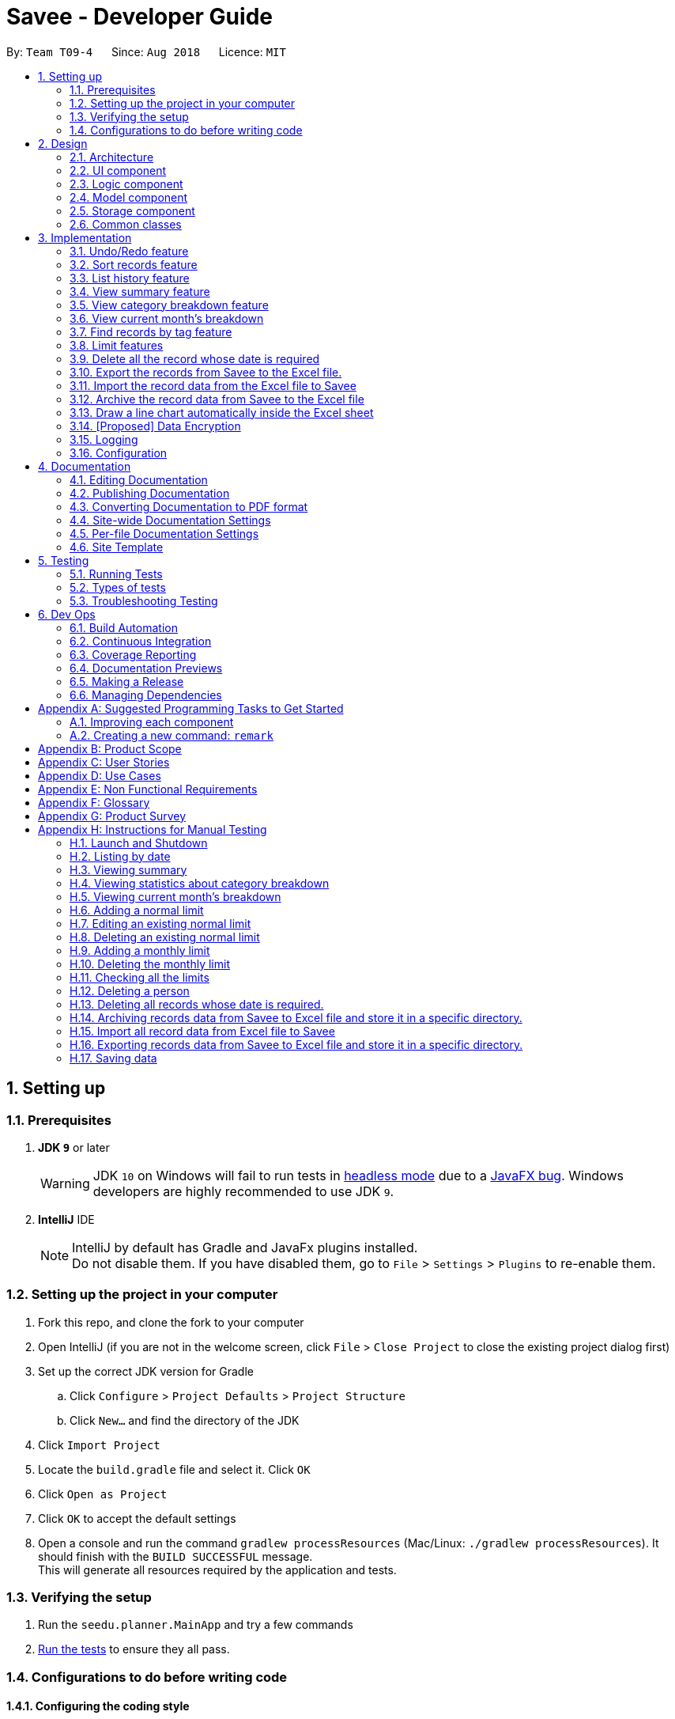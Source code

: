 ﻿= Savee - Developer Guide
:site-section: DeveloperGuide
:toc:
:toc-title:
:toc-placement: preamble
:sectnums:
:imagesDir: images
:stylesDir: stylesheets
:stylesheet: gh-pages.css
:xrefstyle: full
ifdef::env-github[]
:tip-caption: :bulb:
:note-caption: :information_source:
:warning-caption: :warning:
endif::[]
:repoURL: https://github.com/CS2113-AY1819S1-T09-4/main

By: `Team T09-4`      Since: `Aug 2018`      Licence: `MIT`

== Setting up

=== Prerequisites

. *JDK `9`* or later
+
[WARNING]
JDK `10` on Windows will fail to run tests in <<UsingGradle#Running-Tests, headless mode>> due to a https://github.com/javafxports/openjdk-jfx/issues/66[JavaFX bug].
Windows developers are highly recommended to use JDK `9`.

. *IntelliJ* IDE
+
[NOTE]
IntelliJ by default has Gradle and JavaFx plugins installed. +
Do not disable them. If you have disabled them, go to `File` > `Settings` > `Plugins` to re-enable them.


=== Setting up the project in your computer

. Fork this repo, and clone the fork to your computer
. Open IntelliJ (if you are not in the welcome screen, click `File` > `Close Project` to close the existing project dialog first)
. Set up the correct JDK version for Gradle
.. Click `Configure` > `Project Defaults` > `Project Structure`
.. Click `New...` and find the directory of the JDK
. Click `Import Project`
. Locate the `build.gradle` file and select it. Click `OK`
. Click `Open as Project`
. Click `OK` to accept the default settings
. Open a console and run the command `gradlew processResources` (Mac/Linux: `./gradlew processResources`). It should finish with the `BUILD SUCCESSFUL` message. +
This will generate all resources required by the application and tests.

=== Verifying the setup

. Run the `seedu.planner.MainApp` and try a few commands
. <<Testing,Run the tests>> to ensure they all pass.

=== Configurations to do before writing code

==== Configuring the coding style

This project follows https://github.com/oss-generic/process/blob/master/docs/CodingStandards.adoc[oss-generic coding standards]. IntelliJ's default style is mostly compliant with ours but it uses a different import order from ours. To rectify,

. Go to `File` > `Settings...` (Windows/Linux), or `IntelliJ IDEA` > `Preferences...` (macOS)
. Select `Editor` > `Code Style` > `Java`
. Click on the `Imports` tab to set the order

* For `Class count to use import with '\*'` and `Names count to use static import with '*'`: Set to `999` to prevent IntelliJ from contracting the import statements
* For `Import Layout`: The order is `import static all other imports`, `import java.\*`, `import javax.*`, `import org.\*`, `import com.*`, `import all other imports`. Add a `<blank line>` between each `import`

Optionally, you can follow the <<UsingCheckstyle#, UsingCheckstyle.adoc>> document to configure Intellij to check style-compliance as you write code.

==== Updating documentation to match your fork

After forking the repo, the documentation will still have the SE-EDU branding and refer to the `se-edu/addressbook-level4` repo.

If you plan to develop this fork as a separate product (i.e. instead of contributing to `se-edu/addressbook-level4`), you should do the following:

. Configure the <<Docs-SiteWideDocSettings, site-wide documentation settings>> in link:{repoURL}/build.gradle[`build.gradle`], such as the `site-name`, to suit your own project.

. Replace the URL in the attribute `repoURL` in link:{repoURL}/docs/DeveloperGuide.adoc[`DeveloperGuide.adoc`] and link:{repoURL}/docs/UserGuide.adoc[`UserGuide.adoc`] with the URL of your fork.

==== Setting up CI

Set up Travis to perform Continuous Integration (CI) for your fork. See <<UsingTravis#, UsingTravis.adoc>> to learn how to set it up.

After setting up Travis, you can optionally set up coverage reporting for your team fork (see <<UsingCoveralls#, UsingCoveralls.adoc>>).

[NOTE]
Coverage reporting could be useful for a team repository that hosts the final version but it is not that useful for your personal fork.

Optionally, you can set up AppVeyor as a second CI (see <<UsingAppVeyor#, UsingAppVeyor.adoc>>).

[NOTE]
Having both Travis and AppVeyor ensures your App works on both Unix-based platforms and Windows-based platforms (Travis is Unix-based and AppVeyor is Windows-based)

==== Getting started with coding

When you are ready to start coding,

1. Get some sense of the overall design by reading <<Design-Architecture>>.
2. Take a look at <<GetStartedProgramming>>.

== Design

[[Design-Architecture]]
=== Architecture

.Architecture Diagram
image::Architecture.png[width="600"]

The *_Architecture Diagram_* given above explains the high-level design of the App. Given below is a quick overview of each component.

[TIP]
The `.pptx` files used to create diagrams in this document can be found in the link:{repoURL}/tree/master/docs/diagrams/[diagrams] folder. To update a diagram, modify the diagram in the pptx file, select the objects of the diagram, and choose `Save as picture`.

`Main` has only one class called link:{repoURL}/src/main/java/seedu/planner/MainApp.java[`MainApp`]. It is responsible for,

* At app launch: Initializes the components in the correct sequence, and connects them up with each other.
* At shut down: Shuts down the components and invokes cleanup method where necessary.

<<Design-Commons,*`Commons`*>> represents a collection of classes used by multiple other components. Two of those classes play important roles at the architecture level.

* `EventsCenter` : This class (written using https://github.com/google/guava/wiki/EventBusExplained[Google's Event Bus library]) is used by components to communicate with other components using events (i.e. a form of _Event Driven_ design)
* `LogsCenter` : Used by many classes to write log messages to the App's log file.

The rest of the App consists of four components.

* <<Design-Ui,*`UI`*>>: The UI of the App.
* <<Design-Logic,*`Logic`*>>: The command executor.
* <<Design-Model,*`Model`*>>: Holds the data of the App in-memory.
* <<Design-Storage,*`Storage`*>>: Reads data from, and writes data to, the hard disk.

Each of the four components

* Defines its _API_ in an `interface` with the same name as the Component.
* Exposes its functionality using a `{Component Name}Manager` class.

For example, the `Logic` component (see the class diagram given below) defines it's API in the `Logic.java` interface and exposes its functionality using the `LogicManager.java` class.

.Class Diagram of the Logic Component
image::LogicClassDiagram.png[width="800"]

[discrete]
==== Events-Driven nature of the design

The _Sequence Diagram_ below shows how the components interact for the scenario where the user issues the command `delete 1`.

.Component interactions for `delete 1` command (part 1)
image::SDforDeleteRecord.png[width="800"]

[NOTE]
Note how the `Model` simply raises a `FinancialPlannerChangedEvent` when the Financial Planner data are changed, instead of asking the `Storage` to save the updates to the hard disk.

The diagram below shows how the `EventsCenter` reacts to that event, which eventually results in the updates being saved to the hard disk and the status bar of the UI being updated to reflect the 'Last Updated' time.

.Component interactions for `delete 1` command (part 2)
image::SDforDeleteRecordEventHandling.png[width="800"]

[NOTE]
Note how the event is propagated through the `EventsCenter` to the `Storage` and `UI` without `Model` having to be coupled to either of them. This is an example of how this Event Driven approach helps us reduce direct coupling between components.

The sections below give more details of each component.

[[Design-Ui]]
=== UI component

.Structure of the UI Component
image::UiClassDiagram.png[width="800"]

*API* : link:{repoURL}/src/main/java/seedu/expense/ui/Ui.java[`Ui.java`]

The UI consists of a `MainWindow` that is made up of parts e.g.`CommandBox`, `ResultDisplay`, `PersonListPanel`, `StatusBarFooter`, `WelcomePanel` etc. All these, including the `MainWindow`, inherit from the abstract `UiPart` class.

The `UI` component uses JavaFx UI framework. The layout of these UI parts are defined in matching `.fxml` files that are in the `src/main/resources/view` folder.
For example, the layout of the link:{repoURL}/src/main/java/seedu/expense/ui/MainWindow.java[`MainWindow`] is specified in link:{repoURL}/src/main/resources/view/MainWindow.fxml[`MainWindow.fxml`]

The `UI` component,

* Executes user commands using the `Logic` component.
* Binds itself to some data in the `Model` so that the UI can auto-update when data in the `Model` change.
* Responds to events raised from various parts of the App and updates the UI accordingly.

[[Design-Logic]]
=== Logic component

[[fig-LogicClassDiagram]]
.Structure of the Logic Component
image::LogicClassDiagram.png[width="800"]

*API* :
link:{repoURL}/src/main/java/seedu/expense/logic/Logic.java[`Logic.java`]

.  `Logic` uses the `FinancialPlannerParser` class to parse the user command.
.  This results in a `Command` object which is executed by the `LogicManager`.
.  The command execution can affect the `Model` (e.g. adding a record) and/or raise events.
.  The result of the command execution is encapsulated as a `CommandResult` object which is passed back to the `Ui`.

Given below is the Sequence Diagram for interactions within the `Logic` component for the `execute("delete 1")` API call.

.Interactions Inside the Logic Component for the `delete 1` Command
image::DeletePersonSdForLogic.png[width="800"]

[[Design-Model]]
=== Model component
//@@tztzt(Zhithon)
.Structure of the Model Component
image::ModelClassDiagram.png[width="800"]

*API* : link:{repoURL}/src/main/java/seedu/planner/model/Model.java[`Model.java`]

The `Model`,

* stores a `UserPref` object that represents the user's preferences.
* stores the Financial Planner data.
* exposes an unmodifiable `ObservableList<Record>` that can be 'observed' e.g. the UI can be bound to this list so that the UI automatically updates when the data in the list change.
* exposes an unmodifiable `ObservableList<Limit>` that can be `observed`
* contains a `FilteredList<Record>` of all records in the current month which is updated automatically and has listeners bound to it that will notify the Ui of any changes
* does not depend on any of the other three components.

[NOTE]
As a more OOP model, we can store a `Tag` list in `Financial Planner`, which `Record` can reference. This would allow `Financial Planner` to only require one `Tag` object per unique `Tag`, instead of each `Person` needing their own `Tag` object. An example of how such a model may look like is given below. +
 +
image:ModelClassBetterOopDiagram.png[width="800"]
//@@tztzt(Zhithon)
[[Design-Storage]]
=== Storage component

.Structure of the Storage Component
image::StorageClassDiagram.png[width="800"]

*API* : link:{repoURL}/src/main/java/seedu/planner/storage/Storage.java[`Storage.java`]

The `Storage` component,

* can save `UserPref` objects in json format and read it back.
* can save the RecordList data in xml format and read it back.
* can save the LimitList data in xml format and read it back.

[[Design-Commons]]
=== Common classes

Classes used by multiple components are in the `seedu.planner.commons` package.

== Implementation

This section describes some noteworthy details on how certain features are implemented.

// tag::undoredo[]
=== Undo/Redo feature
==== Current Implementation

The undo/redo mechanism is facilitated by `VersionedFinancialPlanner`.
It extends `FinancialPlanner` with an undo/redo history, stored internally as an `financialPlannerStateList` and
`currentStatePointer`.
Additionally, it implements the following operations:

* `VersionedFinancialPlanner#commit()` -- Saves the current financial planner state in its history.
* `VersionedFinancialPlanner#undo()` -- Restores the previous financial planner state from its history.
* `VersionedFinancialPlanner#redo()` -- Restores a previously undone financial planner state from its history.

These operations are exposed in the `Model` interface as `Model#commitFinancialPlanner()`,
`Model#undoFinancialPlanner()` and `Model#redoFinancialPlanner()` respectively.

Given below is an example usage scenario and how the undo/redo mechanism behaves at each step.

Step 1. The user launches the application for the first time. The `VersionedFinancialPlanner` will be initialized with
the initial financial planner state, and the `currentStatePointer` pointing to that single financial planner state.

image::UndoRedoStartingStateListDiagram.png[width="800"]

Step 2. The user executes `delete 5` command to delete the 5th person in the financial planner. The `delete` command calls
`Model#commitFinancialPlanner()`, causing the modified state of the financial planner after the `delete 5` command executes
to be saved in the `financialPlannerStateList`, and the `currentStatePointer` is shifted to the newly inserted financial planner state.

image::UndoRedoNewCommand1StateListDiagram.png[width="800"]

Step 3. The user executes `add n/Mala ...` to add a new record. The `add` command also calls
`Model#commitFinancialPlanner()`, causing another modified financial planner state to be saved into the
`financialPlannerStateList`.

image::UndoRedoNewCommand2StateListDiagram.png[width="800"]

[NOTE]
If a command fails its execution, it will not call `Model#commitFinancialPlanner()`, so the financial planner state will
not be saved into the `financialPlannerStateList`.

Step 4. The user now decides that adding the record was a mistake, and decides to undo that action by executing the
`undo` command. The `undo` command will call `Model#undoFinancialPlanner()`, which will shift the `currentStatePointer`
once to the left, pointing it to the previous financial planner state, and restores the financial planner to that state.

image::UndoRedoExecuteUndoStateListDiagram.png[width="800"]

[NOTE]
If the `currentStatePointer` is at index 0, pointing to the initial financial planner state, then there are no previous
financial planner states to restore. The `undo` command uses `Model#canUndoFinancialPlanner()` to check if this is the case.
If so, it will return an error to the user rather than attempting to perform the undo.

The following sequence diagram shows how the undo operation works:

image::UndoRedoSequenceDiagram.png[width="800"]

The `redo` command does the opposite -- it calls `Model#redoFinancialPlanner()`, which shifts the `currentStatePointer`
once to the right, pointing to the previously undone state, and restores the financial planner to that state.

[NOTE]
If the `currentStatePointer` is at index `financialPlannerStateList.size() - 1`, pointing to the latest financial planner
state, then there are no undone financial planner states to restore. The `redo` command uses `Model#canRedoFinancialPlanner()`
to check if this is the case. If so, it will return an error to the user rather than attempting to perform the redo.

Step 5. The user then decides to execute the command `list`. Commands that do not modify the financial planner, such as
`list`, will usually not call `Model#commitFinancialPlanner()`, `Model#undoFinancialPlanner()` or
`Model#redoFinancialPlanner()`. Thus, the `financialPlannerStateList` remains unchanged.

image::UndoRedoNewCommand3StateListDiagram.png[width="800"]

Step 6. The user executes `clear`, which calls `Model#commitFinancialPlanner()`. Since the `currentStatePointer` is not pointing at the end of the `financialPlannerStateList`, all financial planner states after the `currentStatePointer` will be purged. We designed it this way because it no longer makes sense to redo the `add n/David ...` command. This is the behavior that most modern desktop applications follow.

image::UndoRedoNewCommand4StateListDiagram.png[width="800"]

The following activity diagram summarizes what happens when a user executes a new command:

image::UndoRedoActivityDiagram.png[width="650"]

==== Design Considerations

===== Aspect: How undo & redo executes

* **Alternative 1 (current choice):** Saves the entire financial planner.
** Pros: Easy to implement.
** Cons: May have performance issues in terms of memory usage.
* **Alternative 2:** Individual command knows how to undo/redo by itself.
** Pros: Will use less memory (e.g. for `delete`, just save the person being deleted).
** Cons: We must ensure that the implementation of each individual command are correct.

===== Aspect: Data structure to support the undo/redo commands

* **Alternative 1 (current choice):** Use a list to store the history of financial planner states.
** Pros: Easy for new Computer Science student undergraduates to understand, who are likely to be the new incoming developers of our project.
** Cons: Logic is duplicated twice. For example, when a new command is executed, we must remember to update both `HistoryManager` and `VersionedFinancialPlanner`.
* **Alternative 2:** Use `HistoryManager` for undo/redo
** Pros: We do not need to maintain a separate list, and just reuse what is already in the codebase.
** Cons: Requires dealing with commands that have already been undone: We must remember to skip these commands. Violates Single Responsibility Principle and Separation of Concerns as `HistoryManager` now needs to do two different things.
// end::undoredo[]

// tag:list[]

=== Sort records feature
==== Current Implementation
The sort mechanism is facilitated by `ModelManager`. It extends `FinancialPlanner` with a component that sorts the
internal list of records. SortCommand calls `ModelManager#sortFilteredRecordList` and passes in the category to be
sorted by and the sort order.

This feature has one keyword `sort` and takes in arguments of either category or order of sort. Keywords are not
case sensitive.

Category can be either of the following keywords:

* `name` - To sort in lexicographical order by the name attribute of the record
* `date` - To sort by the date attribute of the record
* `money`/`moneyflow` - To sort by the expenditure or income of the record

Order can be either of the following keywords:

* `desc` - To sort in descending order
* `asc` - To sort in ascending order

This feature has 2 different kind of modes as follows:

. Single Argument Mode - Input argument can be either the category or the order of sort
* If category specified, records are sorted in ascending order of that category
* If order specified, records will be sorted by name in the specified order

. Duo Argument Mode - Input arguments must contain only 1 category and only 1 order, and can be input in no particular order

The input given by the user




is passed to `SortCommandParser` to split the input separated by whitespaces to ensure
there is either only one or two arguments input by the user. These arguments are stored in an array of strings and
the size of the array determines the mode of the command.

The strings are compared to two sets of strings containing the supported categories and orders of the function.
The string of the category and a boolean representing whether the records are to be reversed will then be passed to
`ModelManager` to sort the records.

Since the displayed list in the UI is a `FilteredList` which is a wrapper for the underlying list `UniqueRecordList` structure,
sorting the internal list of records in `versionedFinancialPlanner` will post an event that notifies the UI to update
the displayed list.

The following sequence diagram shows how the sort operation works:

image::SortSequenceDiagram.png[width:800]

//tag::list[]

=== List history feature
==== Current Implementation
The list mechanism is facilitated by `ModelManager`.
It represents an in-memory model of the FinancialPlanner and is the component which manages the interactions between the commands and the `VersionedFinancialPlanner`.
ListCommand calls `ModelManager#updateFilteredRecords` and passes in different predicates depending on the argument mode.

This feature has only one keyword `list` but implements 3 different argument modes to allow users to access multiple versions of the same command.
The three argument modes are as listed below:

* No Argument mode -- Requires no arguments and returns the entire list of records in the FinancialPlanner.
* Single Argument mode -- Requires a single date and returns all records containing that date
* Dual Argument mode -- Requires 2 dates, a `start date` and an `end date`. It returns all records containing dates within the time frame of start date and end date, inclusive of both start date and end date
The mechanism that facilitates these modes can be found in the `ListCommandParser#parse`. Below is a overview of the mechanism:

. The input given by the user is passed to `ArgumentTokeniser#tokenise` to split the input separated by prefixes.
. This returns a `ArgumentMultiMap` which contains a map with prefixes as keys and their associated input arguments as the value.
. The string associated with `d/` is then passed into `ListCommandParser#splitByWhitespace` for further processing and returns an array.
. The argument mode is determined by the size of this array and the elements are further processed into `Date` objects, before creating and returning a `ListCommand` object.

The `ListCommand` has two constructors which makes use of overloading to reduce code complexity.

* One constructor has no arguments and assigns default predicate for the `FilteredList` in `ModelManager`,
`PREDICATE_SHOW_ALL_RECORDS` which will show all items in the list.
* The second constructor takes in 2 `Date` arguments and assigns the predicate `DateIsWithinDateIntervalPredicate` which will only show items within the date interval.

The following sequence diagram shows how the list operation works:

image::ListSequenceDiagram.png[width="800"]

For simplicity, interactions with the UI is not shown in the diagram above. +
The update of the UI `RecordListPanel` is done through the event system. `FilteredList` is a type of ObservableList
implemented by the Java 8 API and it will propagate any changes to the list to any listeners listening to it. This
listener is present in `RecordListPanel` and will update the UI list automatically.

==== Design Considerations
===== Aspect: Data structure to support listing of records

* **Alternative 1 (current choice):** Uses a FilteredList that is tracked by the UI. FilteredLIst is a wrapper around the ObservableList<Record> that is stored in UniquePersonList which allows for any changes in the observable list to be propagated to the filtered list automatically.
** Pros: Easy to implement
** Cons: May take a significantly longer time to list records if there are many records spanning across a large timeframe.

* **Alternative 2:** Implement a HashMap with Date as the key and Record as the value.
** Pros: Allows for constant time complexity to access any elements. Hence, listing records can potentially be faster.
** Cons: Current UI implementation relies on `FilteredList`. In order for UI to be compatible with the new data structure, the UI may need to change its implementation to `ObservableMap` instead. Alternatively, one can utilise a `HashMap` to first generate the list and pass the list reference into `FilteredList`. However, there is a need to code a filter function.
//end::list[]

//tag::summary[]
=== View summary feature
This feature allows the user to view a summary table of all their financial activity within a period of time. There are 3 different ways the user can
view the summary, one is summary by date which means the summary of each day in the period will be provided, summary by month or summary by category.

The corresponding command required for this feature is `summary` and the user will have to supply 2 dates and a compulsory parameter `mode` which determines whether
they are viewing *summary by date, by month or by category*. This feature involves most components of FinancialPlanner with the exception of `Storage`. It can also be broadly split into
2 phases, the logic phase which generates the summary and the UI phase which allows users to view the summary in a table.

The sequence diagram below details the sequence of program executions for the logic phase.

image::SummarySequenceDiagram.png[width="790"]

. When the user types in the command "summary date d/1-1-2018 12-12-2018", the command is passed from LogicManager to FinancialPlannerParser. In here,
the system chooses which parser to use which is SummaryCommandParser and calls its parse method which is polymorphic, meaning that every parser has the same function but use different
implementation.
. In this class, based on the `mode` parameter given, the system chooses a SummaryCommand to instantiate and pass the reference back to the Logic Manager. The various checks for the validity of the
parameters also occur during this stage.
. After the SummaryCommandObject is created, `SummaryByDateCommand#execute` is called. The responsibility of SummaryByDateCommand is a manager that has retrieves information from model and passes it to other components.
SummaryByDateCommand gets the filtered list from Model using `Model#getFilteredRecordList` and passes it to the constructor of SummaryByDateList. The creates `SummaryList` object which is then
passed into a `ShowSummaryTableEvent` before triggering the event.
. The entire logic process is the same for SummaryByMonthCommand and SummaryByCategoryCommand but uses different lists.

The next phase of the program execution is performed in the UI components.

. `MainWindow` will listen for the `ShowSummaryTableEvent` and render all Main UI panels invisible before rendering `StatsDisplayPanel` visible.
. It then calls the handler function in `StatsDisplayPanel` which will create tabs and call the constructor of `SummaryDisplay`.
. Within the constructor of `SummaryDisplay`, the table is created and the SummaryList is converted into a Ui friendly list.

==== Design Considerations
===== Aspect: Method of generating the summary

* **Alternative 1 (current choice):** Generate the summary list whenever the summary command is called.
** Pros: Easier to implement and maintain. Sufficient for the intended target audience of FinancialPlanner.
** Cons: This requires looping through each record in the filtered record list obtained from the `Model`.
To aid in the time complexity, the internal implementation of SummaryList was done using hash maps instead with allowed for
constant time random access unlike list. However, the initial filtering is close to linear time complexity which could slow down the app if many records are inside.
Also, the list had to be created every time `summary` is called which could be slow if the command is called multiple times.

* **Alternative 2:** Morph the record list into a record hash map of record lists instead
** Pros: A hash map allows for constant random access to a record list of a particular date assuming the key for the hash map is using dates.
Thus, the filtering function does not need to loop through as many records and the time taken would be lower especially when the database in the application is large.
** Cons: Might be too specific to only 1 type of category like categorising by date. If any other types are required, another map may have to be added. This implementation may make the
system rigid and hard to modify in the future. Also, the summary list still had to be generated every time command is called.

* **Alternative 3:** Cache the summary list in financial planner
** Pros: By caching the summary list in the financial planner and assigning a boolean variable along with information on the filter predicate to it to determine if it is modified, we can
reduce the number of times summary list is recreated every time the `summary` command is called. When the `summary` command is called, it checks the
boolean variable to see if summary list needs to be modified. If it doesn't need to be regenerated, the system will simply read directly from `ModelManager`.
** Cons: This implementation involves tracking of the state of the summary list. If it is not done systematically, it may have some hidden bugs which can be hard to test.
Also, if the sequence of commands is as follows, *summary, add, summary*, the time required is still long.

==== Aspect: Method of switching UI panels
* **Alternative 1(current choice):** Disable all UI panels within the Main UI placeholder before enabling the desired one
** Pros: Easy to implement and apply it to other newly created panels. To make use of the current implementation, the panel can simply be the children of
the main Ui placeholder and the event handler can be placed in main window.
** Cons: Might be inefficient when there are many panels or many switching as the same process must be repeated for all panels.
However, this is unrealistic and it is unlikely that there are a lot of UI panels for it to make a significant impact.

* **Alternative 2:** Track which UI panel is visible and only hide that panel
** Pros: Might have some benefits if the amount of resources available is low
** Cons: Slightly harder to implement but unlikely to have visible benefits.
//end::summary[]

//tag::stats[]
=== View category breakdown feature
==== Current Implementation
This feature allows the user to view a pie chart breakdown o
f all expenses and all income within a date range which the user can specify.

The corresponding command required for this feature is `stats`.For this feature, users have to enter 2 dates, one starting date and one ending date.
This feature is facilitated by a few key components of FinancialPlanner, `Logic`, `Model`, `UI` and function executions can be split into 2 phases, the `Logic phase` and the `UI phase`.
The detailed execution sequence of functions used for `Logic phase` are as shown below.

image::StatisticLogicSequenceDiagram.png[width="790"]

Consider the situation where the user enters *"stats d/1-1-2018 12-12-2018"*:

* When user enters the command, the `LogicManager` recognises the command and calls the `FinancialPlannerParser` to process the new command as shown above.
* The FinancialPlannerParser will then search for the `stats` keyword required and once it is found, the rest of the command minus the keyword is passed in as a
parameter to StatisticCommandParser.
* The StatisticCommandParser will then parse the arguments and create a new StatisticCommand object before returning its reference. The activity diagram below details the mechanism
within the `StatisticCommandParser#parse` method.

image::StatisticParserActivityDiagram.png[width="790"]

* Once `StatisticCommand#execute` is called, it will then search through the in-memory data of FinancialPlanner and return a list containing all records within the date range and including
both the start dates and end dates. This functionality is facilitated by the `ModelManager` which is the class that manages all interactions between
`Logic` and `Model` component, by`ModelManager#updateFilteredRecords`. The command then retrieves the filteredList from ModelManager and passes it into
the constructor of `CategoryStatisticsList`.
* In this constructor, it will loop through all the records in the list and add them into an internal map. The internal data structure in `CategoryStatisticsList` is a hash map,
to aid in the adding process, however it only outputs lists and not the map. This functionality is facilitated by `CategoryStatisticsList#addToCategoryStatistics` which checks whether the record
is in the map.
* If the record is not present, it creates a new `CategoryStatistic` object and adds that to the map. If the record is present, the record is then added to the existing `CategoryStatistic` object.
* The flow of control returns to StatisticCommand and StatisticCommand calls the read function of CategoryStatisticsList to obtain a read-only list and passes it into
an event constructor before posting the event `ShowPieChartStatsEvent`.

After the event is posted, the execution proceeds to the `UI phase` where there is a listener in `MainWindow` listening to this event. This is facilitated by
the event system in FinancialPlanner. The sequence diagram below details the program flow of the functions executed in `UI phase`.

image::StatisticUiSequenceDiagram.png[width="790"]

* When the event is caught by the listener in `MainWindow`, `MainWindow` looks through all children of the `MainWindow#mainUiPanelPlaceholder` and executes the hide function in them.
This will make all children hidden from view in the UI which ensures that the UI is displayed correctly.
* As shown above, the function `StatsDisplayPanel#handleShowPieChartDataEvent` is called which will call the constructor of `MixedPieChartData`. The detailed execution details within this class is as shown in
the activity diagram below.

image::StatisticUiActivityDiagram.png[width="790"]

The program flow is then as shown above where the `CategoryBreakdown` is created and instantiated with 2 lists, one being expenseLabelData and other being expenseLegendData.
In the current implementation, whenever `stats` is called, 2 tabs will be created, one for total income and one for total expense. Thus, the same program sequence after construction for
`CategoryBreakdown` is also repeated for total income.

The sequence diagram below details the program flow after the constructor of CategoryBreakdown class is called.

image::StatisticUiDetailedSequenceDiagram.png[width="790"]

[NOTE]
Note that the CustomLegend class is located within the CustomPieChart class which inherits from the JavaFX PieChart class. This legend class can
only be accessed within CustomPieChart for security purposes.

==== Design Considerations
===== Aspect: Data structure to support statistic command
* **Alternative 1 (current choice):** The pie chart breakdown is regenerated from the filtered list every time this command is called.
** Pros: Reduce overhead during normal operations like adding, deleting and editing if we do not have to update the statistics in real time.
** Cons: If the command is called multiple times, this process could be repeated many times which may make the app sluggish when there are many records.

* **Alternative 2:** Use a data structure to store the statistic information when there is mutation of data
** Pros: Since the statistics are constantly updated, whenever the command is called, system can read directly and not have to recompute.
** Cons: Adds overhead to usual operations. Benefits may not be visible if the command is not called frequently.

//end::stats[]

//tag::welcomepanel[]
=== View current month's breakdown
This feature does not require user to type any command into the command box or update manually. It provides information about the category breakdown for
the current month, presenting income and expense statistics together in one panel. In addition, to improve usability, accelerators were assigned to the menu bar
and *HOME* key is the corresponding accelerator for this feature.

The current implementation of this feature closely follows the *observer design pattern*. Whenever the system detects changes to the underlying list, like adding, deleting or editing
records, it updates a listener which is attached to the `FilteredList` recordsInCurrentMonth present in ModelManager. To check if the current month is the same as the cached month,
the listener will run a check by creating a separate `DateIsWithinIntervalPredicate` and comparing it with the current `Predicate` of the filtered list.
This listener will then process changes in the list and compute a `CategoryStatisticsList` before passing it into the constructor of `UpdateWelcomePanelEvent`.
Then the event is triggered, and the corresponding listener on the UI side is called.

The program flow on the UI side is similar to that of viewing category breakdown of a time period with the exception that tabs are not created.

The accelerators and the menu bar is connected to the UI component and will trigger `MainWindow#handleHome` whenever the accelerator *HOME* key or *Home* is selected using the menu.

//end::welcomepanel[]

// tag::findtag[]
=== Find records by tag feature
==== Current Implementation
The findtag mechanism is also facilitated by `ModelManager`. FindTagCommand calls `ModelManager#updateFilteredRecords`
and passes in different predicates depending on the input by the user.

This feature has only one keyword `findtag` and a single working mode which takes in any number of input arguments. The
input given by the user is passed to `FindTagCommandParser#parse` to split the desired tags the user wants to search by
into an array of strings. The array of strings is passed into `TagsContainsKeywordsPredicate` to create the predicate
for `updateFilteredRecordList` required in `ModelManager`.

In `TagsContainsKeywordsPredicate`, to compare for a match, every keyword in the array is compared
against the set of tags of each record and as long as any tag matches any of the keywords,
the predicate will evaluate to true and allows the `FilteredList` to filter out the records that do not fulfil the
predicate.

`FindTagCommandParser` returns a `FindTagCommand` object which calls `updateFilteredRecordList` to set the new predicate
and obtain a new `filteredRecords` based on the predicate, which will also trigger an event for the UI to read in and display the new records.

The following sequence diagram shows how the limit operation works:

image::FindTagSequenceDiagram.png[width:800]
// end::findtag[]

// tag::limitfeatures[]
=== Limit features

* Limit features' storage:
** The limit features are based on the data type `Limit`, which includes two `Date` s and one `moneyFlow`.
When entering only one date, the parser will let the date be both dateStart and dateEnd.
It is equivalent to entering two same dates.
** DateStart will always be earlier than or equal to dateEnd.
** The limit storage is based on the `Date` . More than one limit for the same
period of time is not allowed.

* Limit features's check:
** Whenever the user change the recordList information, including adding a record, deleting a record
and editing a record, all the limits will be checked automatically by calling the function `autoLimitCheck()`.
** The `autoCheckLimit()` function will look through all the records, calculate the total money for each limit
, generate a string which contains all the exceeded limits' information and print the string
out to warn the user.
** To get the output, the function will execute a loop, which will
execute the `isExceeded()`, `getTotalSpend()` and `generateLimitOutput()` for every limit
and combine all the limits' output into one string.

* Limit features' MoneyFlow:
** Unlike the moneyFlow used by addCommand, the limit moneyFlow input can only be normal real number, which does not have "-" or
"+" in front of the number. For example, `m/500`.
** After user input the normal real number, the parser will add a "-"
at the beginning of the real number, which makes it a normal moneyFlow.
** If user input wrong form of limit moneyFlow, the program will throw an error.

* Limit features' parsers:
** `All the limitCommand Parsers are similar to each other. However, there are some differences between different commands.
Detailed information will be provided in specific commands.`
. The input given by the user is passed to `ArgumentTokeniser#tokenise` to split the input separated by prefixes.
. This returns a `ArgumentMultiMap` which contains a map with prefixes as keys and their associated input arguments as the value.
. The string associated with `m/` will be checked. If the form is correct. If the form is wrong, the program will throw an error,
otherwise it will be constructed as a `MoneyFlow` type.
. The string associated with `d/` is then passed into `xxxLimitCommandParser#splitByWhitespace` for further processing and returns an array.
This string will be split into two strings and each of them will be constructed as a `Date` type variable.
If there is only one date string, this date will be set to both dateStart and dateEnd.
. After parsing the two dates, the parser will check whether the dateStart is earlier than dateEnd.
. Lastly a new limit will be generated with the dateStart, dateEnd and money and return the xxxLimitCommand with the limit.

* Monthly Limit:
** The addMonthlyLimit command is to add a continuous limit always for the current month. The limit will always check
the spend of the month according to the current time. For example, if the limit was set to be 200 at April, the
limit will check the total spend for April. When the time comes to May, the limit will no longer check April, instead, the limit
will check the total spend of May until the last second of May.
** The user will input only the money they want to set.
** The parser will make the limit with a special date `01-01-9999`, which is not likely to be used.
** Once the monthly limit is going to be checked, the function `generateThisMonthLimit()` will be called, which
will generate a temporary limit according to the current date. Then use this temporary limit to do the limit check and generate output.

// tag::addlimit[]
==== addLimit feature
===== Current Implementation
This command is to add a new limit according to the dates input.
The command will read in a limit and store the limit by calling the `addLimit()` function.

The user enters two dates (or one date) after the one "d/" index followed by money with m/ index.

* If there is already a limit with the exactly same dates, the program will throw an error and the limit can not be added.

The following sequence diagram shows how the limit operation works:

image::LimitSequenceDiagram.png[width:800]
// end::addlimit[]
// tag::deleteLimit[]
==== deleteLimit feature
===== Current Implementation
This command is to delete an existing limit.
The command will read in a limit with the input dates and delete the limit with the same dates by calling the `deleteLimit` function.

The user enters two dates (or one date) after the one "d/" index.

* The deleteLimitCommandParser will use the dates and a dummy valid moneyFlow to make it a complete limit.

* If there is no limit with the same dates, the program will throw an error.

The following sequence diagram shows how the deleteLimit operation works:

image::DeleteLimitSequenceDiagram.png[width:800]
// end::deleteLimit[]
// tag::editLimit[]

==== editLimit feature
===== Current Implementation
The editLimit command is to edit an existing limit.
The command will read in a limit and replace the limit with the same dates by calliing the `updateLimit()` function.


The user enter two dates after the one "d/" index followed by money with m/ index.

* If there is no limit with the same dates, the program will throw an error.

The following sequence diagram shows how the limit operation works:

image::EditLimitSequenceDiagram.png[width:800]
// end::editLimit[]
// tag::addMonthlyLimit[]
==== addMonthlyLimit feature
===== Current Implementation
The addMonthlyLimit command is to add a monthly limit.
The command will read in the monthly limit and store it by calling the `addLimit()` function.

The user only enter money after the one "m/" index.

* The parser will use the special date and the input money to make a complete limit.

* If there is already a monthly limit, the program will throw an error.

The following sequence diagram shows how the limit operation works:

image::AddMonthlyLimitSequenceDiagram.png[width:800]
// end::addMonthlyLimit[]
// tag::editMonthlyLimit[]
==== editMonthlyLimit feature
===== Current Implementation
The editMonthlyLimit command is to edit the monthly limit.
The command will read in the monthly limit and update the monthly limit by calling the `updateLimit()` function.

The user only enter money after the one "m/" index.

* The parser will use the special date and the input money to make a complete limit.

* If there is no monthly limit, the program will throw an error.

The following sequence diagram shows how the limit operation works:

image::EditMonthlyLimitSequenceDiagram.png[width:800]
// end::editMonthlyLimit[]
// tag::deleteMonthlyLimit[]
==== deleteMonthlyLimit feature
===== Current Implementation
The deleteMonthlyLimit command is to delete the monthly limit.
The command will read in the monthly limit and update the monthly limit by calling the `deleteLimit()` function.

The user will only enter the command word.

* The parser will use the special date and a dummy moneyFlow to make a complete limit.

* If there is no monthly limit, the program will throw an error.

The following sequence diagram shows how the limit operation works:

image::DeleteMonthlyLimitSequenceDiagram.png[width:800]
// end::deleteMonthlyLimit[]
// tag::checkLimit[]
==== checkLimit feature
===== Current Implementation
This feature is to help the user to check all the limits stored inside the limitList. The function will call
manualLimitCheck(), which will generate a string that contains all limits' information.

* When there is no limits inside the limitList, the program will throw an error.

The following sequence diagram shows how the limit operation works:

image::checkLimitSequenceDiagram.png[width:800]
// end::checkLimit[]
// end::limitfeatures[]

// tag::deletedate[]

=== Delete all the record whose date is required
==== Current implementation
The delete by date entry mechanism is facilitated by `ModelManager`.
It represents an in-memory model of Savee and is the component which manages the interactions between the commands and the `VersionedFinancialPlanner`.

DeleteByDateEntryCommand calls `ModelManager#getFilteredRecordList` to retrieve the list of all current records in the Savee. Then, it will loop through the list of records and call `ModelManger#deleteRecord(Record record)` to delete the record whose date is required.

If there exists target records, `ModelManager#commitFinancialPlanner` will be called to update the current version of Savee and the message, which states records have been deleted. Then, `ModelManager#autoLimitCheck` will be called to check the current change in limit as we delete some records exceeds the limit or *not*.

This feature has only one keyword `deletedate` and implements only 1 argument mode.
The three argument modes are as listed below:

* Single Argument mode -- Requires only one date. It deletes all records whose date is required.
The date must follow the format: dd-mm-yyyy, error will be thrown if the format is *not* correct or the date entered is *not* real.

The following sequence diagram shows how the list operation works:

image::DeleteByDateEntrySequenceDiagram.png[width:800]

// end::deletedate[]

// tag::exportexcel[]
=== Export the records from Savee to the Excel file.
==== Current implementation
The export into excel file mechanism is facilitated by `ModelManager` with the help of `ExcelUtil`, the utility created to handle all methods relating to Excel. It represents an in-memory model of the Savee and is the component which manages the interactions between the commands, `ExcelUtil` and the `VersionedFinancialPlanner`.

ExportExcelCommand calls `ModelManager#updateFilteredRecords` and passes in different predicates depending on the argument mode. The List<Record> is retrieved by calling `ModelManager#getFilteredRecordList`.

Meanwhile, it also called `ModelManager#getFinancialPlanner` to get the `ReadOnlyFinancialPlanner`.

The SummaryByDateList is constructed after the ReadOnlyFinancialPlanner together with the predicate are passed into the construction of SummaryByDateList. The List<SummaryEntry> is easily retrieved from SummaryByDateList by calling `SummaryByDateList#getSummaryList`.

`ExcelUtil#setNameExcelFile` is called to make the Excel name based on the condition of startDate and endDate.

After that, `ExcelUtil#setPathFile` is called to set the Path file, which is the location of the Excel file stored in future. The Path file is constructed based on the name of the Excel file we retrieve above and the directory Path, it can be either optionally entered by the user or the default *User's Working Directory*.

With the sufficient information, `List<Record> records`, `List<SummaryByDateEntry> summaryList`, `file path`, `ExportExcelCommand#exportDataIntoExcelSheetWithGivenRecords` is called to start the processing of producing Excel file.

The mechanism that facilitates these modes can be found in the `ExportExcelCommandParser#parse`. Below is a overview of the mechanism:

. Method `ExportExcelCommandParser#createExportExcelCommand` takes the input argument and further analyse it.
. The input given by the user is passed to `ArgumentTokeniser#tokenise` to split the input separated by prefixes.
. This returns a `ArgumentMultiMap` which contains a map with prefixes as keys and their associated input arguments as the value.
. The string associated with `d/`
.. It is then passed into `ExportExcelCommandParser#splitByWhitespace` for further processing and returns an array. This string will be split into sub-strings and each of them will be construct as a date type variable. The the size of the array exceed 2, error wil be thrown to inform invalid command format.
.. If the size of the string equals 1, it is constructed as a date type variable after being passed to `ParseUtil#parseDate`, it must follow the format dd-mm-yyyy. Error will be thrown if the format is *not* correct or the date entered is *not* real.
.. If the size of the string equals 2, each sub-string is constructed as a date type variable after being passed to `ParseUtil#parseDate`, and an additional check is conducted to check if the first date entered, known as Start date is smaller than the second date entered, known as End Date.
. The String associated with `dir/`
.. It is then passed into `ParseUtil#parseDirectoryString` to check if the Directory path given is existing.
.. If the Directory is unreal, an error is thrown to inform the user.
. Please take note that:
.. If the prefix `d/` is *not* entered in the input, meaning that all the records will be included in the Excel sheet.
.. If the prefix `dir/` is *not* entered in the input, meaning that the Directory Path is default as the *User's Working Directory*.

The `ExportExcelCommand` has four constructors which makes use of overloading to reduce code complexity.

* One constructor has no arguments and assigns default predicate for the `FilteredList` in `ModelManager`,
`PREDICATE_SHOW_ALL_RECORDS` which will show all items in the list and the Directory path is *User's Working Directory*.
* The second constructor takes in 2 `Date` arguments and assigns the predicate `DateIsWithinDateIntervalPredicate` which will only show items within the date interval and the Directory path is *User's Working Directory*.
* The third constructor takes in 1 `Directory Path` argument and assigns the predicate as `PREDICATE_SHOW_ALL_RECORDS`, which will show all items in the list and the Directory path is the entered directory path.
* The fourth constructor takes in 1 `Directory Path` and 2 `Date` arguments and assigns the predicate as `DateIsWithinDateIntervalPredicate` which will only show items within the date interval and the Directory path is the entered Directory Path.

The following sequence diagram shows how the list operation works:

image::ExportExcelSequenceDiagram.png[width:800]


[NOTE]
If the Excel file with the same name and stored in same Directory exists, it will be overwritten. However, it *must* be closed before we enter the command. +
Please note that `undo` and `redo` command can only affect Savee but the *not* the Excel file created, meaning that when you enter `undo` command after you enter the `export` command, Savee will inform the user that *No more command to undo*, the records remain the same and the Excel file created will *not* be deleted.

// end::exportexcel[]

// tag::import[]

=== Import the record data from the Excel file to Savee
==== Current implementation
The import from Excel file mechanism is facilitated by `ExcelUtil`, the utility created to handle all method relating to Excel.

ImportExcelCommand calls `ExcelUtil#readExcelSheet` to read the Excel file and retrieve data of records from them to create a list of record List<Record>.

In `ExcelUtil#readExcelSheet`, by using method `XSSFWorkbook#setMissingCellPolicy`, every missing cell will be considered as Null cell, quite useful when you export or archive the record data if the record does *not* have tag.

If blank row is found, the `ExcelUtil#readExcelSheet` will ignore and read the next line, until the last line is read. This concept also applies to read multiple sheets until all sheets have been read.

However, please take note that in order to prevent errors, there are certain constraints of Excel file list in *User Guide* with *Import the record data from the Excel file to the Savee* part.

After that, `ModelManager#addListUniqueRecord` is called to add the records in the List<Record>. If the record has already existed in the Savee, it will be ignored and *not* added into the Savee.

Eventually, when all the records are added in the Savee, `ModelManager#commitFinancialPlanner` will be called to update the current version of Savee and the message, which states records have been added.

This feature has only one keyword `archive` but implements 2 different argument modes to allow users to access multiple versions of the same command.
The two argument modes are as listed below:

* *Single argument File Path mode* `import dir/FILE_PATH` will open the Excel file using the given File Path, import all records in the Savee and check if these records exist in the Savee, then exports all of non-existent records to Savee.

* *Single argument File Path + single argument File name mode* `import dir/DIRECTORY_PATH  n/NAME_FILE` will open the Excel file using the given Directory path and given file name, import all records in the Savee and check if these records exist in the Savee, then exports all of non-existent records to Savee.
+

The mechanism that facilitates these modes can be found in the `ImportExcelCommandParser#parse`. Below is a overview of the mechanism:

. Method `ImportExcelCommandParser#createArchiveCommand` takes the input argument and further analyse it.
. The input given by the user is passed to `ArgumentTokeniser#tokenise` to split the input separated by prefixes.
. This returns a `ArgumentMultiMap` which contains a map with prefixes as keys and their associated input arguments as the value.

. The String associated with `dir/`
.. It is then passed into `ParseUtil#parseDirectoryString` to check if the Directory path given is existing.
.. If the Directory is unreal, an error is thrown to inform the user.

. The String associated with `n/`
.. It is then passed into `ExcelUtil#getPathFile` together with the String associated with `dir/` to create the File Path.
.. The File Path is then passed into `ParseUtil#parseFilePathString` to check if the File path given is existing.
.. If the File Path is unreal, an error is thrown to inform the user.
. Please take note that:
.. The String associated with `dir/` *must* be entered.
.. The String associated with `n/` is optionally entered.
.. Please note that User have to add the post-fix `.xlsx` at the end to indicate this is a Excel file.

. If the string associated with `n/`, method `ExcelUtil#setPathFile` is called to combine the name of the Excel file to the string associated with `dir/`.

The `ImportExcelCommand` has only one constructor.

* The constructor takes in file path argument and read the Excel file using that file path. After that, all the record data in the Excel file is retrieved and transform into Record object. The list of records are then added into the Model by using `ModelManager#addListUniqueRecord`

The following sequence diagram shows how the list operation works:

image::ImportExcelSequenceDiagram.png[width:800]

[NOTE]
The file user want to import *must* be closed before entering the command. +
Please note that the `undo` and `redo` command can only affect the Savee but the *not* the Excel file created, meaning that when you enter `undo` command after you enter the `import` command, the records imported will be deleted.

// end::import[]

// tag::archive[]
=== Archive the record data from Savee to the Excel file
==== Current implementation
The archive into excel file mechanism is facilitated by `ModelManager` with the help of `ExcelUtil`, the utility created to handle all methods relating to Excel. It represents an in-memory model of Savee and is the component which manages the interactions between the commands, `ExcelUtil` and the `VersionedFinancialPlanner`.

ArchiveCommand calls `ModelManager#updateFilteredRecords` and passes in different predicates depending on the argument mode. The List<Record> is retrieved by calling `ModelManager#getFilteredRecordList`.

Meanwhile, it also called `ModelManager#getFinancialPlanner` to get the `ReadOnlyFinancialPlanner`.

The SummaryByDateList is constructed after the ReadOnlyFinancialPlanner together with the predicate are passed into the construction of SummaryByDateList. The List<SummaryEntry> is easily retrieved from SummaryByDateList by calling `SummaryByDateList#getSummaryList`.

`ExcelUtil#setNameExcelFile` is called to make the Excel name based on the condition of startDate and endDate.

After that, `ExcelUtil#setPathFile` is called to set the Path file, which is the location of the Excel file stored in future. The Path file is constructed based on the name of the Excel file we retrieve above and the directory Path, it can be either optionally entered by the user or the default *User's Working Directory*.

With the sufficient information, `List<Record> records`, `List<SummaryByDateEntry> summaryList`, `file path`, `ArchiveCommand#archiveDataIntoExcelSheetWithGivenRecords` is called to start the processing of producing Excel file.

After records are archived to Excel file, `ModelManager#deleteListRecord` is called to delete the archived records.If there exists target records, `ModelManager#commitFinancialPlanner` will be called to update the current version of Savee and the message, which states records have been deleted.

The mechanism that facilitates these modes can be found in the `ArchiveCommandParser#parse`. Below is a overview of the mechanism:

. Method `ArchiveCommandParser#createArchiveCommand` takes the input argument and further analyse it.
. The input given by the user is passed to `ArgumentTokeniser#tokenise` to split the input separated by prefixes.
. This returns a `ArgumentMultiMap` which contains a map with prefixes as keys and their associated input arguments as the value.
. The string associated with `d/`
.. It is then passed into `ArchiveCommandParser#splitByWhitespace` for further processing and returns an array. This string will be split into sub-strings and each of them will be construct as a date type variable. The the size of the array exceed 2, error wil be thrown to inform invalid command format.
.. If the size of the string equals 1, it is constructed as a date type variable after being passed to `ParseUtil#parseDate`, it must follow the format dd-mm-yyyy. Error will be thrown if the format is *not* correct or the date entered is *not* real.
.. If the size of the string equals 2, each sub-string is constructed as a date type variable after being passed to `ParseUtil#parseDate`, and an additional check is conducted to check if the first date entered, known as Start date is smaller than the second date entered, known as End Date.
. The String associated with `dir/`
.. It is then passed into `ParseUtil#parseDirectoryString` to check if the Directory path given is existing.
.. If the Directory is unreal, an error is thrown to inform the user.
. Please take note that:
.. If the prefix `d/` is *not* entered in the input, meaning that all the records will be included in the Excel sheet.
.. If the prefix `dir/` is *not* entered in the input, meaning that the Directory Path is default as the *User's Working Directory*.

The `ArchiveCommand` has four constructors which makes use of overloading to reduce code complexity.

* One constructor has no arguments and assigns default predicate for the `FilteredList` in `ModelManager`,
`PREDICATE_SHOW_ALL_RECORDS` which will show all items in the list and the Directory path is *User's Working Directory*.
* The second constructor takes in 2 `Date` arguments and assigns the predicate `DateIsWithinDateIntervalPredicate` which will only show items within the date interval and the Directory path is *User's Working Directory*.
* The third constructor takes in 1 `Directory Path` argument and assigns the predicate as `PREDICATE_SHOW_ALL_RECORDS`, which will show all items in the list and the Directory path is the entered directory path.
* The fourth constructor takes in 1 `Directory Path` and 2 `Date` arguments and assigns the predicate as `DateIsWithinDateIntervalPredicate` which will only show items within the date interval and the Directory path is the entered Directory Path.

The following sequence diagram shows how the list operation works:

image::ArchiveSequenceDiagram.png[width:800]

[NOTE]
If the Excel file with the same name and stored in same Directory exists, it will be overwritten. However, it *must* be closed before we enter the command. +
Please note that the `undo` and `redo` command can only affect the Savee but the *not* the Excel file created, meaning that when you enter `undo` command after you enter the `archive` command, the records archived will be added again back to the Savee but the Excel file created will *not* be deleted.

// end::archive[]

// tag::draw_line_chart[]

=== Draw a line chart automatically inside the Excel sheet
==== Current implementation

This feature will automatically uses the the summary data from the `SUMMARY DATA` sheet in the Excel sheet after the command `archive` or `export_excel` is called. The feature mechanism is facilitated by `ExcelUtil`, the utility created to handle all methods relating to Excel. It is the component which manages the interactions between the ExportExcelCommand or the ArchiveCommand with `ExcelUtil#drawChart`.

// end::draw_line_chart[]
// tag::dataencryption[]
=== [Proposed] Data Encryption

_{Explain here how the data encryption feature will be implemented}_

// end::dataencryption[]

=== Logging

We are using `java.util.logging` package for logging. The `LogsCenter` class is used to manage the logging levels and logging destinations.

* The logging level can be controlled using the `logLevel` setting in the configuration file (See <<Implementation-Configuration>>)
* The `Logger` for a class can be obtained using `LogsCenter.getLogger(Class)` which will log messages according to the specified logging level
* Currently log messages are output through: `Console` and to a `.log` file.

*Logging Levels*

* `SEVERE` : Critical problem detected which may possibly cause the termination of the application
* `WARNING` : Can continue, but with caution
* `INFO` : Information showing the noteworthy actions by the App
* `FINE` : Details that is not usually noteworthy but may be useful in debugging e.g. print the actual list instead of just its size

[[Implementation-Configuration]]
=== Configuration

Certain properties of the application can be controlled (e.g App name, logging level) through the configuration file (default: `config.json`).

== Documentation

We use asciidoc for writing documentation.

[NOTE]
We chose asciidoc over Markdown because asciidoc, although a bit more complex than Markdown, provides more flexibility in formatting.

=== Editing Documentation

See <<UsingGradle#rendering-asciidoc-files, UsingGradle.adoc>> to learn how to render `.adoc` files locally to preview the end result of your edits.
Alternatively, you can download the AsciiDoc plugin for IntelliJ, which allows you to preview the changes you have made to your `.adoc` files in real-time.

=== Publishing Documentation

See <<UsingTravis#deploying-github-pages, UsingTravis.adoc>> to learn how to deploy GitHub Pages using Travis.

=== Converting Documentation to PDF format

We use https://www.google.com/chrome/browser/desktop/[Google Chrome] for converting documentation to PDF format, as Chrome's PDF engine preserves hyperlinks used in webpages.

Here are the steps to convert the project documentation files to PDF format.

.  Follow the instructions in <<UsingGradle#rendering-asciidoc-files, UsingGradle.adoc>> to convert the AsciiDoc files in the `docs/` directory to HTML format.
.  Go to your generated HTML files in the `build/docs` folder, right click on them and select `Open with` -> `Google Chrome`.
.  Within Chrome, click on the `Print` option in Chrome's menu.
.  Set the destination to `Save as PDF`, then click `Save` to save a copy of the file in PDF format. For best results, use the settings indicated in the screenshot below.

.Saving documentation as PDF files in Chrome
image::chrome_save_as_pdf.png[width="300"]

[[Docs-SiteWideDocSettings]]
=== Site-wide Documentation Settings

The link:{repoURL}/build.gradle[`build.gradle`] file specifies some project-specific https://asciidoctor.org/docs/user-manual/#attributes[asciidoc attributes] which affects how all documentation files within this project are rendered.

[TIP]
Attributes left unset in the `build.gradle` file will use their *default value*, if any.

[cols="1,2a,1", options="header"]
.List of site-wide attributes
|===
|Attribute name |Description |Default value

|`site-name`
|The name of the website.
If set, the name will be displayed near the top of the page.
|_not set_

|`site-githuburl`
|URL to the site's repository on https://github.com[GitHub].
Setting this will add a "View on GitHub" link in the navigation bar.
|_not set_

|`site-seedu`
|Define this attribute if the project is an official SE-EDU project.
This will render the SE-EDU navigation bar at the top of the page, and add some SE-EDU-specific navigation items.
|_not set_

|===

[[Docs-PerFileDocSettings]]
=== Per-file Documentation Settings

Each `.adoc` file may also specify some file-specific https://asciidoctor.org/docs/user-manual/#attributes[asciidoc attributes] which affects how the file is rendered.

Asciidoctor's https://asciidoctor.org/docs/user-manual/#builtin-attributes[built-in attributes] may be specified and used as well.

[TIP]
Attributes left unset in `.adoc` files will use their *default value*, if any.

[cols="1,2a,1", options="header"]
.List of per-file attributes, excluding Asciidoctor's built-in attributes
|===
|Attribute name |Description |Default value

|`site-section`
|Site section that the document belongs to.
This will cause the associated item in the navigation bar to be highlighted.
One of: `UserGuide`, `DeveloperGuide`, ``LearningOutcomes``{asterisk}, `AboutUs`, `ContactUs`

_{asterisk} Official SE-EDU projects only_
|_not set_

|`no-site-header`
|Set this attribute to remove the site navigation bar.
|_not set_

|===

=== Site Template

The files in link:{repoURL}/docs/stylesheets[`docs/stylesheets`] are the https://developer.mozilla.org/en-US/docs/Web/CSS[CSS stylesheets] of the site.
You can modify them to change some properties of the site's design.

The files in link:{repoURL}/docs/templates[`docs/templates`] controls the rendering of `.adoc` files into HTML5.
These template files are written in a mixture of https://www.ruby-lang.org[Ruby] and http://slim-lang.com[Slim].

[WARNING]
====
Modifying the template files in link:{repoURL}/docs/templates[`docs/templates`] requires some knowledge and experience with Ruby and Asciidoctor's API.
You should only modify them if you need greater control over the site's layout than what stylesheets can provide.
The SE-EDU team does not provide support for modified template files.
====

[[Testing]]
== Testing

=== Running Tests

There are three ways to run tests.

[TIP]
The most reliable way to run tests is the 3rd one. The first two methods might fail some GUI tests due to platform/resolution-specific idiosyncrasies.

*Method 1: Using IntelliJ JUnit test runner*

* To run all tests, right-click on the `src/test/java` folder and choose `Run 'All Tests'`
* To run a subset of tests, you can right-click on a test package, test class, or a test and choose `Run 'ABC'`

*Method 2: Using Gradle*

* Open a console and run the command `gradlew clean allTests` (Mac/Linux: `./gradlew clean allTests`)

[NOTE]
See <<UsingGradle#, UsingGradle.adoc>> for more info on how to run tests using Gradle.

*Method 3: Using Gradle (headless)*

Thanks to the https://github.com/TestFX/TestFX[TestFX] library we use, our GUI tests can be run in the _headless_ mode. In the headless mode, GUI tests do not show up on the screen. That means the developer can do other things on the Computer while the tests are running.

To run tests in headless mode, open a console and run the command `gradlew clean headless allTests` (Mac/Linux: `./gradlew clean headless allTests`)

=== Types of tests

We have two types of tests:

.  *GUI Tests* - These are tests involving the GUI. They include,
.. _System Tests_ that test the entire App by simulating user actions on the GUI. These are in the `systemtests` package.
.. _Unit tests_ that test the individual components. These are in `seedu.planner.ui` package.
.  *Non-GUI Tests* - These are tests not involving the GUI. They include,
..  _Unit tests_ targeting the lowest level methods/classes. +
e.g. `seedu.planner.commons.StringUtilTest`
..  _Integration tests_ that are checking the integration of multiple code units (those code units are assumed to be working). +
e.g. `seedu.planner.storage.StorageManagerTest`
..  Hybrids of unit and integration tests. These test are checking multiple code units as well as how the are connected together. +
e.g. `seedu.planner.logic.LogicManagerTest`


=== Troubleshooting Testing
**Problem: `HelpWindowTest` fails with a `NullPointerException`.**

* Reason: One of its dependencies, `HelpWindow.html` in `src/main/resources/docs` is missing.
* Solution: Execute Gradle task `processResources`.

== Dev Ops

=== Build Automation

See <<UsingGradle#, UsingGradle.adoc>> to learn how to use Gradle for build automation.

=== Continuous Integration

We use https://travis-ci.org/[Travis CI] and https://www.appveyor.com/[AppVeyor] to perform _Continuous Integration_ on our projects. See <<UsingTravis#, UsingTravis.adoc>> and <<UsingAppVeyor#, UsingAppVeyor.adoc>> for more details.

=== Coverage Reporting

We use https://coveralls.io/[Coveralls] to track the code coverage of our projects. See <<UsingCoveralls#, UsingCoveralls.adoc>> for more details.

=== Documentation Previews
When a pull request has changes to asciidoc files, you can use https://www.netlify.com/[Netlify] to see a preview of how the HTML version of those asciidoc files will look like when the pull request is merged. See <<UsingNetlify#, UsingNetlify.adoc>> for more details.

=== Making a Release

Here are the steps to create a new release.

.  Update the version number in link:{repoURL}/src/main/java/seedu/expense/MainApp.java[`MainApp.java`].
.  Generate a JAR file <<UsingGradle#creating-the-jar-file, using Gradle>>.
.  Tag the repo with the version number. e.g. `v0.1`
.  https://help.github.com/articles/creating-releases/[Create a new release using GitHub] and upload the JAR file you created.

=== Managing Dependencies

A project often depends on third-party libraries. For example, Financial Planner depends on the http://wiki.fasterxml.com/JacksonHome[Jackson library] for XML parsing. Managing these _dependencies_ can be automated using Gradle. For example, Gradle can download the dependencies automatically, which is better than these alternatives. +
a. Include those libraries in the repo (this bloats the repo size) +
b. Require developers to download those libraries manually (this creates extra work for developers)

[[GetStartedProgramming]]
[appendix]
== Suggested Programming Tasks to Get Started

Suggested path for new programmers:

1. First, add small local-impact (i.e. the impact of the change does not go beyond the component) enhancements to one component at a time. Some suggestions are given in <<GetStartedProgramming-EachComponent>>.

2. Next, add a feature that touches multiple components to learn how to implement an end-to-end feature across all components. <<GetStartedProgramming-RemarkCommand>> explains how to go about adding such a feature.

[[GetStartedProgramming-EachComponent]]
=== Improving each component

Each individual exercise in this section is component-based (i.e. you would not need to modify the other components to get it to work).

[discrete]
==== `Logic` component

*Scenario:* You are in charge of `logic`. During dog-fooding, your team realize that it is troublesome for the user to type the whole command in order to execute a command. Your team devise some strategies to help cut down the amount of typing necessary, and one of the suggestions was to implement aliases for the command words. Your job is to implement such aliases.

[TIP]
Do take a look at <<Design-Logic>> before attempting to modify the `Logic` component.

. Add a shorthand equivalent alias for each of the individual commands. For example, besides typing `clear`, the user can also type `c` to remove all records in the list.
+
****
* Hints
** Just like we store each individual command word constant `COMMAND_WORD` inside `*Command.java` (e.g.  link:{repoURL}/tree/master/src/main/java/seedu/planner/logic/commands/FindCommand.java[`FindCommand#COMMAND_WORD`], link:{repoURL}/tree/master/src/main/java/seedu/planner/logic/commands/DeleteCommand.java[`DeleteCommand#COMMAND_WORD`]), you need a new constant for aliases as well (e.g. `FindCommand#COMMAND_ALIAS`).
** link:{repoURL}/tree/master/src/main/java/seedu/planner/logic/parser/FinancialPlannerParser.java[`FinancialPlannerParser`] is responsible for analyzing command words.
* Solution
** Modify the switch statement in link:{repoURL}/tree/master/src/main/java/seedu/planner/logic/parser/FinancialPlannerParser.java[`FinancialPlannerParser#parseCommand(String)`] such that both the proper command word and alias can be used to execute the same intended command.
** Add new tests for each of the aliases that you have added.
** Update the user guide to document the new aliases.
** See this https://github.com/se-edu/addressbook-level4/pull/785[PR] for the full solution.
****

[discrete]
==== `Model` component

*Scenario:* You are in charge of `model`. One day, the `logic`-in-charge approaches you for help. He wants to implement a command such that the user is able to remove a particular tag from everyone in the financial planner, but the model API does not support such a functionality at the moment. Your job is to implement an API method, so that your teammate can use your API to implement his command.

[TIP]
Do take a look at <<Design-Model>> before attempting to modify the `Model` component.

. Add a `removeTag(Tag)` method. The specified tag will be removed from everyone in the financial planner.
+
****
* Hints
** The link:{repoURL}/tree/master/src/main/java/seedu/planner/model/Model.java[`Model`] and the link:{repoURL}/tree/master/src/main/java/seedu/planner/model/FinancialPlanner.java[`FinancialPlanner`] API need to be updated.
** Think about how you can use SLAP to design the method. Where should we place the main logic of deleting tags?
**  Find out which of the existing API methods in  link:{repoURL}/tree/master/src/main/java/seedu/planner/model/FinancialPlanner.java[`FinancialPlanner`] and link:{repoURL}/tree/master/src/main/java/seedu/planner/model/record/Record.java[`Record`] classes can be used to implement the tag removal logic. link:{repoURL}/tree/master/src/main/java/seedu/planner/model/FinancialPlanner.java[`FinancialPlanner`] allows you to update a record, and link:{repoURL}/tree/master/src/main/java/seedu/planner/model/record/Record.java[`Record`] allows you to update the tags.
* Solution
** Implement a `removeTag(Tag)` method in link:{repoURL}/tree/master/src/main/java/seedu/planner/model/FinancialPlanner.java[`FinancialPlanner`]. Loop through each record, and remove the `tag` from each record.
** Add a new API method `deleteTag(Tag)` in link:{repoURL}/tree/master/src/main/java/seedu/planner/model/ModelManager.java[`ModelManager`]. Your link:{repoURL}/tree/master/src/main/java/seedu/planner/model/ModelManager.java[`ModelManager`] should call `FinancialPlanner#removeTag(Tag)`.
** Add new tests for each of the new public methods that you have added.
** See this https://github.com/se-edu/addressbook-level4/pull/790[PR] for the full solution.
****

[discrete]
==== `Ui` component

*Scenario:* You are in charge of `ui`. During a beta testing session, your team is observing how the users use your financial planner application. You realize that one of the users occasionally tries to delete non-existent tags from a contact, because the tags all look the same visually, and the user got confused. Another user made a typing mistake in his command, but did not realize he had done so because the error message wasn't prominent enough. A third user keeps scrolling down the list, because he keeps forgetting the index of the last person in the list. Your job is to implement improvements to the UI to solve all these problems.

[TIP]
Do take a look at <<Design-Ui>> before attempting to modify the `UI` component.

. Use different colors for different tags inside record cards. For example, `friends` tags can be all in brown, and `colleagues` tags can be all in yellow.
+
**Before**
+
image::getting-started-ui-tag-before.png[width="300"]
+
**After**
+
image::getting-started-ui-tag-after.png[width="300"]
+
****
* Hints
** The tag labels are created inside link:{repoURL}/tree/master/src/main/java/seedu/planner/ui/RecordCard.java[the `RecordCard` constructor] (`new Label(tag.tagName)`). https://docs.oracle.com/javase/8/javafx/api/javafx/scene/control/Label.html[JavaFX's `Label` class] allows you to modify the style of each Label, such as changing its color.
** Use the .css attribute `-fx-background-color` to add a color.
** You may wish to modify link:{repoURL}/tree/master/src/main/resources/view/DarkTheme.css[`DarkTheme.css`] to include some pre-defined colors using css, especially if you have experience with web-based css.
* Solution
** You can modify the existing test methods for `RecordCard` 's to include testing the tag's color as well.
** See this https://github.com/se-edu/addressbook-level4/pull/798[PR] for the full solution.
*** The PR uses the hash code of the tag names to generate a color. This is deliberately designed to ensure consistent colors each time the application runs. You may wish to expand on this design to include additional features, such as allowing users to set their own tag colors, and directly saving the colors to storage, so that tags retain their colors even if the hash code algorithm changes.
****

. Modify link:{repoURL}/tree/master/src/main/java/seedu/planner/commons/events/ui/NewResultAvailableEvent.java[`NewResultAvailableEvent`] such that link:{repoURL}/tree/master/src/main/java/seedu/planner/ui/ResultDisplay.java[`ResultDisplay`] can show a different style on error (currently it shows the same regardless of errors).
+
**Before**
+
image::getting-started-ui-result-before.png[width="200"]
+
**After**
+
image::getting-started-ui-result-after.png[width="200"]
+
****
* Hints
** link:{repoURL}/tree/master/src/main/java/seedu/planner/commons/events/ui/NewResultAvailableEvent.java[`NewResultAvailableEvent`] is raised by link:{repoURL}/tree/master/src/main/java/seedu/planner/ui/CommandBox.java[`CommandBox`] which also knows whether the result is a success or failure, and is caught by link:{repoURL}/tree/master/src/main/java/seedu/planner/ui/ResultDisplay.java[`ResultDisplay`] which is where we want to change the style to.
** Refer to link:{repoURL}/tree/master/src/main/java/seedu/planner/ui/CommandBox.java[`CommandBox`] for an example on how to display an error.
* Solution
** Modify link:{repoURL}/tree/master/src/main/java/seedu/planner/commons/events/ui/NewResultAvailableEvent.java[`NewResultAvailableEvent`] 's constructor so that users of the event can indicate whether an error has occurred.
** Modify link:{repoURL}/tree/master/src/main/java/seedu/planner/ui/ResultDisplay.java[`ResultDisplay#handleNewResultAvailableEvent(NewResultAvailableEvent)`] to react to this event appropriately.
** You can write two different kinds of tests to ensure that the functionality works:
*** The unit tests for `ResultDisplay` can be modified to include verification of the color.
*** The system tests link:{repoURL}/tree/master/src/test/java/systemtests/FinancialPlannerSystemTest.java[`FinancialPlannerSystemTest#assertCommandBoxShowsDefaultStyle() and FinancialPlannerSystemTest#assertCommandBoxShowsErrorStyle()`] to include verification for `ResultDisplay` as well.
** See this https://github.com/se-edu/addressbook-level4/pull/799[PR] for the full solution.
*** Do read the commits one at a time if you feel overwhelmed.
****

. Modify the link:{repoURL}/tree/master/src/main/java/seedu/planner/ui/StatusBarFooter.java[`StatusBarFooter`] to show the total number of people in the financial planner
+
**Before**
+
image::getting-started-ui-status-before.png[width="500"]
+
**After**
+
image::getting-started-ui-status-after.png[width="500"]
+
****
* Hints
** link:{repoURL}/tree/master/src/main/resources/view/StatusBarFooter.fxml[`StatusBarFooter.fxml`] will need a new `StatusBar`. Be sure to set the `GridPane.columnIndex` properly for each `StatusBar` to avoid misalignment!
** link:{repoURL}/tree/master/src/main/java/seedu/planner/ui/StatusBarFooter.java[`StatusBarFooter`] needs to initialize the status bar on application start, and to update it accordingly whenever the financial planner is updated.
* Solution
** Modify the constructor of link:{repoURL}/tree/master/src/main/java/seedu/planner/ui/StatusBarFooter.java[`StatusBarFooter`] to take in the number of records when the application just started.
** Use link:{repoURL}/tree/master/src/main/java/seedu/planner/ui/StatusBarFooter.java[`StatusBarFooter#handleFinancialPlannerChangedEvent(FinancialPlannerChangedEvent)`] to update the number of records whenever there are new changes to the financial planner.
** For tests, modify link:{repoURL}/tree/master/src/test/java/guitests/guihandles/StatusBarFooterHandle.java[`StatusBarFooterHandle`] by adding a state-saving functionality for the total number of record status, just like what we did for save location and sync status.
** For system tests, modify link:{repoURL}/tree/master/src/test/java/systemtests/FinancialPlannerSystemTest.java[`FinancialPlannerSystemTest`] to also verify the new total number of records status bar.
** See this https://github.com/se-edu/addressbook-level4/pull/803[PR] for the full solution.
****

[discrete]
==== `Storage` component

*Scenario:* You are in charge of `storage`. For your next project milestone, your team plans to implement a new feature of saving the financial planner to the cloud. However, the current implementation of the application constantly saves the financial planner after the execution of each command, which is not ideal if the user is working on limited internet connection. Your team decided that the application should instead save the changes to a temporary local backup file first, and only upload to the cloud after the user closes the application. Your job is to implement a backup API for the financial planner storage.

[TIP]
Do take a look at <<Design-Storage>> before attempting to modify the `Storage` component.

. Add a new method `backupFinancialPlanner(ReadOnlyFinancialPlanner)`, so that the financial planner can be saved in a fixed temporary location.
+
****
* Hint
** Add the API method in link:{repoURL}/tree/master/src/main/java/seedu/planner/storage/FinancialPlannerStorage.java[`FinancialPlannerStorage`] interface.
** Implement the logic in link:{repoURL}/tree/master/src/main/java/seedu/planner/storage/StorageManager.java[`StorageManager`] and link:{repoURL}/tree/master/src/main/java/seedu/planner/storage/XmlFinancialPlannerStorage.java[`XmlFinancialPlannerStorage`] class.
* Solution
** See this https://github.com/se-edu/addressbook-level4/pull/594[PR] for the full solution.
****

[[GetStartedProgramming-RemarkCommand]]
=== Creating a new command: `remark`

By creating this command, you will get a chance to learn how to implement a feature end-to-end, touching all major components of the app.

*Scenario:* You are a software maintainer for `financialplanner`, as the former developer team has moved on to new projects. The current users of your application have a list of new feature requests that they hope the software will eventually have. The most popular request is to allow adding additional comments/notes about a particular contact, by providing a flexible `remark` field for each contact, rather than relying on tags alone. After designing the specification for the `remark` command, you are convinced that this feature is worth implementing. Your job is to implement the `remark` command.

==== Description
Edits the remark for a record specified in the `INDEX`. +
Format: `remark INDEX r/[REMARK]`

Examples:

* `remark 1 r/Likes to drink coffee.` +
Edits the remark for the first record to `Likes to drink coffee.`
* `remark 1 r/` +
Removes the remark for the first record.

==== Step-by-step Instructions

===== [Step 1] Logic: Teach the app to accept 'remark' which does nothing
Let's start by teaching the application how to parse a `remark` command. We will add the logic of `remark` later.

**Main:**

. Add a `RemarkCommand` that extends link:{repoURL}/tree/master/src/main/java/seedu/planner/logic/commands/Command.java[`Command`]. Upon execution, it should just throw an `Exception`.
. Modify link:{repoURL}/tree/master/src/main/java/seedu/planner/logic/parser/FinancialPlannerParser.java[`FinancialPlannerParser`] to accept a `RemarkCommand`.

**Tests:**

. Add `RemarkCommandTest` that tests that `execute()` throws an Exception.
. Add new test method to link:{repoURL}/tree/master/src/test/java/seedu/planner/logic/parser/FinancialPlannerParserTest.java[`FinancialPlannerParserTest`], which tests that typing "remark" returns an instance of `RemarkCommand`.

===== [Step 2] Logic: Teach the app to accept 'remark' arguments
Let's teach the application to parse arguments that our `remark` command will accept. E.g. `1 r/Likes to drink coffee.`

**Main:**

. Modify `RemarkCommand` to take in an `Index` and `String` and print those two parameters as the error message.
. Add `RemarkCommandParser` that knows how to parse two arguments, one index and one with prefix 'r/'.
. Modify link:{repoURL}/tree/master/src/main/java/seedu/planner/logic/parser/FinancialPlannerParser.java[`FinancialPlannerParser`] to use the newly implemented `RemarkCommandParser`.

**Tests:**

. Modify `RemarkCommandTest` to test the `RemarkCommand#equals()` method.
. Add `RemarkCommandParserTest` that tests different boundary values
for `RemarkCommandParser`.
. Modify link:{repoURL}/tree/master/src/test/java/seedu/planner/logic/parser/FinancialPlannerParserTest.java[`FinancialPlannerParserTest`] to test that the correct command is generated according to the user input.

===== [Step 3] Ui: Add a placeholder for remark in `RecordCard`
Let's add a placeholder on all our link:{repoURL}/tree/master/src/main/java/seedu/planner/ui/RecordCard.java[`RecordCard`] s to display a remark for each record later.

**Main:**

. Add a `Label` with any random text inside link:{repoURL}/tree/master/src/main/resources/view/RecordListCard.fxml[`RecordListCard.fxml`].
. Add FXML annotation in link:{repoURL}/tree/master/src/main/java/seedu/planner/ui/RecordCard.java[`RecordCard`] to tie the variable to the actual label.

**Tests:**

. Modify link:{repoURL}/tree/master/src/test/java/guitests/guihandles/RecordCardHandle.java[`RecordCardHandle`] so that future tests can read the contents of the remark label.

===== [Step 4] Model: Add `Remark` class
We have to properly encapsulate the remark in our link:{repoURL}/tree/master/src/main/java/seedu/planner/model/record/Record.java[`Record`] class. Instead of just using a `String`, let's follow the conventional class structure that the codebase already uses by adding a `Remark` class.

**Main:**

. Add `Remark` to model component (you can copy from link:{repoURL}/tree/master/src/main/java/seedu/planner/model/record/Name.java[`Name`], remove the regex and change the names accordingly).
. Modify `RemarkCommand` to now take in a `Remark` instead of a `String`.

**Tests:**

. Add test for `Remark`, to test the `Remark#equals()` method.

===== [Step 5] Model: Modify `Record` to support a `Remark` field
Now we have the `Remark` class, we need to actually use it inside link:{repoURL}/tree/master/src/main/java/seedu/planner/model/record/Record.java[`Record`].

**Main:**

. Add `getRemark()` in link:{repoURL}/tree/master/src/main/java/seedu/planner/model/record/Record.java[`Record`].
. You may assume that the user will not be able to use the `add` and `edit` commands to modify the remarks field (i.e. the person will be created without a remark).
. Modify link:{repoURL}/tree/master/src/main/java/seedu/expense/model/util/SampleDataUtil.java/[`SampleDataUtil`] to add remarks for the sample data (delete your `financialPlanner.xml` so that the application will load the sample data when you launch it.)

===== [Step 6] Storage: Add `Remark` field to `XmlAdaptedRecord` class
We now have `Remark` s for `Record` s, but they will be gone when we exit the application. Let's modify link:{repoURL}/tree/master/src/main/java/seedu/planner/storage/XmlAdaptedRecord.java[`XmlAdaptedPerson`] to include a `Remark` field so that it will be saved.

**Main:**

. Add a new Xml field for `Remark`.

**Tests:**

. Fix `invalidAndValidPersonFinancialPlanner.xml`, `typicalPersonsFinancialPlanner.xml`, `validFinancialPlanner.xml` etc., such that the XML tests will not fail due to a missing `<remark>` element.

===== [Step 6b] Test: Add withRemark() for `RecordBuilder`
Since `Record` can now have a `Remark`, we should add a helper method to link:{repoURL}/tree/master/src/test/java/seedu/planner/testutil/PersonBuilder.java[`RecordBuilder`], so that users are able to create remarks when building a link:{repoURL}/tree/master/src/main/java/seedu/planner/model/record/Record.java[`Record`].

**Tests:**

. Add a new method `withRemark()` for link:{repoURL}/tree/master/src/test/java/seedu/planner/testutil/RecordBuilder.java[`RecordBuilder`]. This method will create a new `Remark` for the record that it is currently building.
. Try and use the method on any sample `Record` in link:{repoURL}/tree/master/src/test/java/seedu/planner/testutil/TypicalRecords.java[`TypicalRecords`].

===== [Step 7] Ui: Connect `Remark` field to `PersonCard`
Our remark label in link:{repoURL}/tree/master/src/main/java/seedu/planner/ui/RecordCard.java[`RecordCard`] is still a placeholder. Let's bring it to life by binding it with the actual `remark` field.

**Main:**

. Modify link:{repoURL}/tree/master/src/main/java/seedu/planner/ui/RecordCard.java[`RecordCard`]'s constructor to bind the `Remark` field to the `Record` 's remark.

**Tests:**

. Modify link:{repoURL}/tree/master/src/test/java/seedu/planner/ui/testutil/GuiTestAssert.java[`GuiTestAssert#assertCardDisplaysPerson(...)`] so that it will compare the now-functioning remark label.

===== [Step 8] Logic: Implement `RemarkCommand#execute()` logic
We now have everything set up... but we still can't modify the remarks. Let's finish it up by adding in actual logic for our `remark` command.

**Main:**

. Replace the logic in `RemarkCommand#execute()` (that currently just throws an `Exception`), with the actual logic to modify the remarks of a person.

**Tests:**

. Update `RemarkCommandTest` to test that the `execute()` logic works.

==== Full Solution

See this https://github.com/se-edu/addressbook-level4/pull/599[PR] for the step-by-step solution.

[appendix]
== Product Scope

*Target user profile*:

* has a need to manage his finances using other means because user is not as good at saving
* prefer desktop apps over other types
* can type fast
* prefers typing over mouse input
* is reasonably comfortable using CLI apps

*Value proposition*: manage income and spending faster than a typical mouse/GUI driven app

[appendix]
== User Stories

Priorities: High (must have) - `* * \*`, Medium (nice to have) - `* \*`, Low (unlikely to have) - `*`

[width="59%",cols="22%,<23%,<25%,<30%",options="header",]
|=======================================================================
|Priority |As a ... |I want to ... |So that I can...
|`* * *` |user |be able to input my expenses and income along with a timestamp | record how much I am spending

|`* * *` |user |be able to delete existing entries |remove records which I do not need

|`* * *` |user |be able to edit existing entries |update records with the correct information

|`* * *` |user |be able to undo and redo |Revert any unwanted changes

|`* * *` |user |be able to retain my financial information when app shuts down |Not have the app open all the time

|`* * *` |user |be able to see the history of my financial activities |Can keep track of my financial activities

|`* * *` |user with many records in the FinancialPlanner |have an ordered list of records |locate records easily

|`* * *` |user with many records in the FinancialPlanner |find a record easily by name |access any record I want easily

|`* * *` |user |be able to clear history |to reduce the clutter in the app

|`* * *` |user |be able to create a limit for my daily final activities | stop myself from overspending

|`* * *` |user |be able to see a summary expenditure of each category | see the areas where I am spending the most

|`* * *` |user |be able to see a summary of each day or month | see how much I am spending per day or month

|`* * *` |new user |see usage instructions | refer to instructions when i forget how to use the app

|`* * *` |user |access the history within a few seconds | do not have the time to wait for the app to update

|`* *` |advanced user |be able to freely edit the tags | define my own categories

|`* *` |user |be able to tag my financial activities with a category|To figure out in which part money spent on.

|`* *` |advanced user |export my financial activities into other forms |log it and store it in a place different from the app

|`* *` |user |search based on the categories |monitor the expenditure in a specific category

|`* *` |user | search based on a time period|observe spending during different time periods, e.g holidays, school period

|`* *` |advanced user |plan out my future expenses | allocate money properly, to ensure I can make my payments

|`* *` |user |have a visual representation of daily and monthly financial activity |visualise the amount spend each day or month

|`* *` |user |have a visual representation of financial activity broken down into categories |easily identify the areas where I am spending the most

|`* *` |user |record parties to make payment to |allocate money and ensure I do not owe anyone

|`* *` |user |know my current monthly financial activity |have a sense of how much I am spending currently

|`* *` |user |view balances in bank accounts |keep track of my bank savings or current without having to login to accounts

|`* *` |user |have an intuitive user interface |so that I don't have to think too much when using the app

|`* *` |user |have a visually appealing user interface |so that I feel happy when using the app

|`*` |user |be able to access basic app configurations |so that I can adjust the app to my liking

|`*` |user |hide private details by default | minimize chance of someone else seeing them by accident

|`*` |user |a secure place to store my finance records |keep my financial data safe

|`*` |user |archive my old finance history |look back at my finance history whenever I need it

|`*` |inexperienced user |have command suggestions |use the commands without having to remember them

|`*` |advanced user |add notes to each finance record | know where my money went
|=======================================================================

[appendix]
== Use Cases

(For all use cases below, the *System* is the `Savee` and the *Actor* is the `user`, unless specified otherwise)

[discrete]
=== 1.  Use case: Input expense for a certain activity.

*MSS*

1.  User requests to add record into Savee.
2.  System adds the record into the system.
3.  System displays the record added to the user.
+
Use case ends.

*Extensions*

* 1a. User’s input command is invalid. +
** Savee throws invalid command error and shows an example command input needed.
** Use case ends.

* 1a. User's input parameters are missing or invalid. +
** Savee throws invalid command error and notifies user of the correct format.
** Use case ends.

* 1a. The record to be added is a duplicate of existing record in the system.
** Savee throws duplicated record error.
** Use case ends.

[discrete]
=== 2.  Use case: delete past finance records

*MSS*

1.  User requests to delete record.
2.  System deletes the record from the system and shows the user the result.
+
Use case ends.

*Extensions*

* 1a. User’s input command is invalid. +
** Savee throws invalid command error and shows an example command input needed.
** Use case ends.

* 1a. User's input parameters are missing or invalid. +
** Savee throws invalid command error and notifies user of the correct format.
** Use case ends.

[discrete]
=== 3.  Use case: update past finance records with information

*MSS*

1.  User requests to update records and enters the parameters needed.
2.  System updates the record in the system and shows the user the result.
+
Use case ends.

*Extensions*

* 1a. User’s input command is invalid. +
** Savee throws invalid command error and shows an example command input needed.
** Use case ends.

* 1a. User's input parameters are missing or invalid. +
** Savee throws invalid command error and notifies user of the correct format.
** Use case ends.

* 1a. The record to be added is a duplicate of existing record in the system.
** Savee throws duplicated record error.
** Use case ends.

[discrete]
=== 4.  Use case: See history of expenses for a certain period

*MSS*

1.  User requests to see history within a certain date period.
2.  Savee returns the history of all expenses within the period.
+
Use case ends.

*Extensions*

* 1a. User’s command is of invalid form.
** Savee throws invalid command error.
** Use case resumes at step 1.

* 1a. User does not specify any arguments.
** Savee returns all records in the Savee.
** Use case ends.

* 1a. The arguments are of incorrect format
** Savee throws invalid command error and notifies user of the correct format.
** Use case resumes at step 1.

* 2a. There is no history.
** Savee shows a blank list.
** Use case ends.

[discrete]
[discrete]
=== 5.  Use case: Delete expense entry whose date is required. [Linh Chi]

*MSS*

1.  User requests to delete records whose date is required. User enters the date entry he/she wants to delete.
2.  Savee checks whether the day required is valid.
3.  Savee deletes all records whose date is required.
+
Use case ends.

*Extensions*

* 1a. User’s command is of invalid.
** Savee throws invalid command error.
** Use case resumes at step 1.

* 1b. The date entered is of incorrect format.
** Savee throws invalid command error and notifies user of the correct format.
** Use case resumes at step 1.

* 1c. There is no date entered.
** Savee throws invalid command error.
** Use case resumes at step 1.


[discrete]
=== 6.  Use case: Clear history of expenses

*MSS*

1.  User requests to clear history of expenses.
2.  System clears the history
+
Use case ends.

[discrete]
=== 7.  Use case: View breakdown of financial activity into category

*MSS*

1.  User requests for category breakdown within a period of time.
2.  System retrieves the category breakdown report.
3.  System shows the report to the user in format of pie charts.
+
Use case ends.

*Extensions*

* 1a. User’s input command is invalid. +
** System throws invalid command error and shows an example command input needed.
** Use case ends.

* 1a. User's input parameters are missing or invalid. +
** System throws invalid command error and notifies user of the correct format.
** Use case ends.

* 2a. There are no records within the time range specified. +
** System shows an empty page with warning that nothing has been found.
** Use case ends.

[discrete]
=== 8.  Use case: Search expenses based on category [Zhi Thon]

*MSS*

1.  User requests to search for expenses by category
2.  Savee requests for category of expenditure
3.  User enters category desired
4.  Savee displays each expenditure with name category and the total expenditure.
+
Use case ends.

*Extensions*

* 3a User’s input category cannot be found.
** Savee shows no expenditure for selected category

[discrete]
=== 9.  Use case: View daily/monthly summary within a period of time

*MSS*

1.  User requests for summary report within a period of time.
2.  System retrieves the summary report.
3.  System shows the report to the user in format of a table.
+
Use case ends.

*Extensions*

* 1a. User’s input command is invalid. +
** System throws invalid command error and shows an example command input needed.
** Use case ends.

* 1a. User's input parameters are missing or invalid. +
** System throws invalid command error and notifies user of the correct format.
** Use case ends.

* 2a. There are no records within the time range specified. +
** System shows an empty table.
** Use case ends.

[discrete]
=== 10.  Use case: Usage Instructions guide

*MSS*

1.  User requests for usage instructions
2.  System returns a help window with all the instructions.
+
Use case ends.

[discrete]
=== 11.  Use case: Undo record entry

*MSS*

1.  User requests for undo
2.  Savee undo the last undoable command
+
Use case ends.

[discrete]
=== 12. Use case: Add notes to each expense

*MSS*

1.  User requests for adding notes and enters the notes
2.  Savee adds the notes into the system and notifies the user.
+
Use case ends.

*Extensions*
* 1a. User’s input command is invalid. +
** Savee throws invalid command error and shows an example command input needed.
** Use case ends.

* 1a. User's input parameters are missing or invalid. +
** Savee throws invalid command error and notifies user of the correct format.
** Use case ends.

[discrete]
=== 13. Use case: Create a normal limit for a period of time or a day

*MSS*

1.  User requests to create a normal limit for expenses different period of time or a day.
2.  Savee requests for the dateStart and dateEnd of that period of time or the date of the day and the maximum amount of spending.
3.  User enters the dateStart and dateEnd or the date and the amount of spending.
4.  Savee records the limit in the hard drive.
5.  Savee keeps tracking the spending during limit's date period of time or that day.
6.  Savee warns user when the total spend exceeds the limit amount of spending.

+
Use case ends.

*Extensions*


* 1a. User’s input command is invalid. +
** System throws invalid command error and shows an example command input needed.
** Use case ends.

* 3a. User's input parameters are missing or invalid. +
** System throws invalid command error and notifies user of the correct format.
** Use case ends.

* 3b. The dateStart is later than dateEnd. +
** System shows date error.
** Use case ends.

* 3c. There is already a limit for the time period or the day. +
** System shows redundant limit error.
** Use case ends.

[discrete]
=== 14. Use case: Edit an existing normal limit

*MSS*

1.  User requests to edit an existing normal limit.
2.  Savee requests for the new maximum amount of spending for the period of time or the day.
3.  User enters the dateStart and dateEnd or the date and the new amount of spending.
4.  Savee updates the new limit in the hard drive.
5.  Savee keeps tracking the spending during the limit's date period of time or that day.
6.  Savee warns user when the total spend exceeds the limit amount of spending.

+
Use case ends.

*Extensions*


* 1a. User’s input command is invalid. +
** System throws invalid command error and shows an example command input needed.
** Use case ends.

* 3a. User's input parameters are missing or invalid. +
** System throws invalid command error and notifies user of the correct format.
** Use case ends.

* 3b. The dateStart is later than dateEnd. +
** System shows date error.
** Use case ends.

* 3c. There is no existing limit for the time period or the day. +
** System shows no existing limit error.
** Use case ends.

* 3d. The edit limit is exactly the same as the original one. +
** System shows same limit error.
** Use case ends.

[discrete]
=== 15. Use case: Delete an existing limit

*MSS*

1.  User requests to delete an existing limit.
2.  Savee requests for the date period of the limit to be deleted.
3.  User enters the dateStart and dateEnd or the date.
4.  Savee deletes the limit in the hard drive.


+
Use case ends.

*Extensions*


* 1a. User’s input command is invalid. +
** System throws invalid command error and shows an example command input needed.
** Use case ends.

* 3a. User's input parameters are missing or invalid. +
** System throws invalid command error and notifies user of the correct format.
** Use case ends.

* 3b. The dateStart is later than dateEnd. +
** System shows date error.
** Use case ends.

* 3c. There is no existing limit for the time period or the day. +
** System shows no existing limit error.
** Use case ends.

[discrete]
=== 16. Use case: Add a monthly limit

*MSS*

1.  User requests to add the monthly limit.
2.  Savee requests the monthly maximum amount of spending.
3.  User enters the maximum amount of spending.
4.  Savee adds the monthly limit.


+
Use case ends.

*Extensions*


* 1a. User’s input command is invalid. +
** System throws invalid command error and shows an example command input needed.
** Use case ends.

* 3a. User's input parameters are missing or invalid. +
** System throws invalid command error and notifies user of the correct format.
** Use case ends.

* 3b. There is already a monthly limit. +
** System shows existing monthly limit error.
** Use case ends.

[discrete]
=== 17. Use case: Edit the monthly limit

*MSS*

1.  User requests to edit the monthly limit.
2.  Savee requests the new monthly maximum amount of spending.
3.  User enters the new maximum amount of spending.
4.  Savee updates the monthly limit.


+
Use case ends.

*Extensions*


* 1a. User’s input command is invalid. +
** System throws invalid command error and shows an example command input needed.
** Use case ends.

* 3a. User's input parameters are missing or invalid. +
** System throws invalid command error and notifies user of the correct format.
** Use case ends.

* 3b. There is no monthly limit. +
** System shows no monthly limit error.
** Use case ends.

[discrete]
=== 18. Use case: Delete the monthly limit

*MSS*

1.  User requests to delete the monthly limit.
2.  Savee updates the monthly limit.


+
Use case ends.

*Extensions*


* 1a. User’s input command is invalid. +
** System throws invalid command error and shows an example command input needed.
** Use case ends.

* 2a. There is no monthly limit. +
** System shows no monthly limit error.
** Use case ends.

[discrete]
=== 19. Use case: Check all the existing limits

*MSS*

1.  User requests to check all the existing limits.
2.  Savee displays all the existing limits.
+
Use case ends.

[discrete]
=== 20. Use case: Export record data from Savee to Excel file [Linh Chi]

*MSS*

.  User requests to export the data from Savee to Excel file.
.  Savee exports the records data in Excel file.
.  Savee informs the user the directory where the Excel file is saved.

*Extensions*

* 1a. User’s command is of invalid form.
** Savee throws invalid command error.
** Use case resumes at step 1.

* 1b. The parameters entered is of incorrect format.
** Savee throws invalid command error and notifies user of the correct format.
** Use case resumes at step 1.

* 1c. The directory path parameters entered is non-existent.
** Savee throws invalid command error and notifies user of the user non-existent directory path.
** Use case resumes at step 1.

* 1d. The user enters the parameters but does not enter the prefix.
** Savee throws invalid command error.
** Use case resumes at the step 1.

* 1e. The user enters the prefix but does not enter the parameters.
** Savee throws invalid command error.
** Use case resumes at the step 1.

* 1f. The user enters more than 3 dates.
** Savee throws invalid command error and notifies user the maximum number of dates enter is 2.
** Use case resumes at step 1.

* 1g. The user enters exact 2 dates and the first date is later than the second date.
** Savee throws invalid command error and notifies user the first data should be earlier or equal to the second date.
** Use case resumes at step 1.



[discrete]
==== 21. Use case: Import the Excel file into Financial Planner. [Linh Chi]

*MSS*

. User requests to import the record data from Excel file to Financial Planner.
. Savee reads the Excel file and transfer all the data in the Excel file into Record object and add them into current Savee.

*Extensions*

* 1a. User’s command is of invalid form.
** Savee throws invalid command error.
** Use case resumes at step 1.

* 1b. User input wrong file path that the Excel file is stored.
** Savee throws invalid command error and notifies the user the directory path is not existent.
** Use case resumes at step 1.

* 1c. User input the parameter but does not enter the prefix.
** Savee throws invalid command error.
** Use case resumes at step 1.

[discrete]
=== 22. Use case: Archive the records data into Excel file. [Linh Chi]

*MSS*

.  User requests to archive the record from Savee to Excel file.
.  Savee archives the records data in Excel file.
.  Savee informs the user the directory where the Excel file is saved.

*Extensions*

* 1a. User’s command is of invalid form.
** Savee throws invalid command error.
** Use case resumes at step 1.

* 1b. The parameters entered is of incorrect format.
** Savee throws invalid command error and notifies user of the correct format.
** Use case resumes at step 1.

* 1c. The directory path parameters entered is non-existent.
** Savee throws invalid command error and notifies user of the user non-existent directory path.
** Use case resumes at step 1.

* 1d. The user enters the parameters but does not enter the prefix.
** Savee throws invalid command error.
** Use case resumes at the step 1.

* 1e. The user enters the prefix but does not enter the parameters.
** Savee throws invalid command error.
** Use case resumes at the step 1.

* 1f. The user enters more than 3 dates.
** Savee throws invalid command error and notifies user the maximum number of dates enter is 2.
** Use case resumes at step 1.

* 1g. The user enters exact 2 dates and the first date is later than the second date.
** Savee throws invalid command error and notifies user the first data should be earlier or equal to the second date.
** Use case resumes at step 1.

[discrete]
=== 23. Use case: See monthly financial activity

*MSS*

1. User requests to see monthly financial activity.
2. Savee returns a report on monthly financial activity.

[discrete]
=== 24. Use case: Freely edit expenses tags

*MSS*

1.  User requests to edit expenses tags.
2.  Savee requests for date of entry to edit tags
3.  User enters date to edit entry for
4.  Savee shows list of entries on specified date
5.  User enters entry to edit.
6.  Savee shows current tags of selected entry.
7.  User enters tag to remove
8.  Savee removes tag entered.

*Extensions*

* 3a User inputs invalid date
** Savee throws invalid date error.
** Use case resumes at step 2.
* 3b Date input has no entries to edit
** Savee throws no entry error.
** Use case resumes at step 2.
* 5a User’s input is not a valid entry.
** Savee throws invalid data error and resumes at step 4.
* 5a User’s input entry has no tags.
** Savee displays ‘No tags’ and continues to step 7.
* 7a User’s input tag does not exist
** Savee adds tag to entry.

[discrete]
=== 25. View bank balance

*MSS*

1.  User requests to view bank balance.
2.  Savee asks for authentication.
3.  User provides authentication.
4.  Savee verifies the authentication and shows the bank balance.

* 1a. User’s input command is invalid. +
** Savee throws invalid command error and shows an example command input needed.
** Use case ends.

* 3a. User's authentication is invalid. +
** Savee returns error and asks for authentication again.
** Use case resumes at 2.

[discrete]
=== 26. Adjust configurations

*MSS*

1.  User requests to change application configurations.
2.  Savee returns the configuration page.
3.  User changes configuration.
4.  Savee confirms the configuration and applies it to the system.

* 1a. User’s input command is invalid. +
** Savee throws invalid command error and shows an example command input needed.
** Use case ends.

[appendix]
== Non Functional Requirements

.  Should work on any <<mainstream-os,mainstream OS>> as long as it has Java `9` or higher installed.
.  Should be able to hold up to 1000 records without a noticeable sluggishness in performance for typical usage.
.  A user with above average typing speed for regular English text (i.e. not code, not system admin commands) should be able to accomplish most of the tasks faster using commands than using the mouse.
.  Should be able to retain data in the event of app exiting or crashing.
.  The data is not expected to be secure.
.  The application can function as per normal in the absence of network.
.  For best view, the optimal resolution is 1080p (1920 x 1080).


[appendix]
== Glossary

[[mainstream-os]] Mainstream OS::
Windows, Linux, Unix, OS-X

[[private-contact-detail]] Private contact detail::
A contact detail that is not meant to be shared with others

[[Finance-activity]] Finance Activity::
Activity where an individual engage in exchange of money, can comprise of income or spending

[[Resolution]] Resolution:
Resolution refers to the number of pixels that are available in the screen. It determines how wide or tall a screen will look like.

[[Appname]] App Name: (FinancialPlanner/Savee)
Both FinancialPlanner and Savee refers to the app. Savee is the official name of the app when it is marketed for the users. FinancialPlanner
is the name used when referring to the app in the developer guide and code.

[appendix]
== Product Survey

*Product Name*

Author: ...

Pros:

* ...
* ...

Cons:

* ...
* ...

[appendix]
== Instructions for Manual Testing

Given below are instructions to test the app manually.

[NOTE]
These instructions only provide a starting point for testers to work on; testers are expected to do more _exploratory_ testing.

=== Launch and Shutdown

. Initial launch

.. Download the jar file and copy into an empty folder
.. Double-click the jar file +
   Expected: Shows the GUI with a set of sample records. The window size may not be optimum.

. Saving window preferences

.. Resize the window to an optimum size. Move the window to a different location. Close the window.
.. Re-launch the app by double-clicking the jar file. +
   Expected: The most recent window size and location is retained.

=== Listing by date
. Listing with no argument
.. Test case: Enter `list`
.. Expected: System would list down all the records along with a result saying that it has listed all records.

. Listing with arguments but no prefix
.. Test case: Enter `list abcd`
.. Expected: System will throw error saying invalid command and show the correct format

. Listing with arguments but wrong prefix
.. Test case: Enter `list m/1-1-2018 12-12-2018`
.. Expected: System will throw error saying invalid command and show the correct format

. Listing with valid prefix but invalid arguments
.. Test case: Enter `list d/1-1-201`
.. Expected: System will throw error saying invalid command and show the correct format

. Listing with valid prefix but 1 date
.. Test case: Enter `list d/1-1-2018`
.. Expected: System will list only records of that date and show a command result stating the date that the records are listed by

. Listing with valid prefix and 2nd date earlier than 1st date
.. Test case: Enter `list d/1-1-2018 12-12-2017`
.. Expected: System will throw error saying invalid command and show the correct format

. Listing with valid prefix and 1st date earlier than 2nd date
.. Test case: Enter `list d/1-1-2018 12-12-2018`
.. Expected: System will list all records equal to or between the 2 dates

=== Viewing summary
. Entering `summary` command without modes
.. Test case: Enter `summary abcd`
.. Expected: System would throw an error saying invalid command and provide the error message for the generic summary command

. Entering `summary` command with modes but no arguments
.. Test case: Enter `summary date` or `summary month` or `summary category`
.. Expected:
.. System would throw an error saying invalid command.
.. System will provide a different error message depending on the mode and provide more information about the format of
the command in that specific mode.
.. for e.g. `summary date` will give you an error message specific to viewing summary by date and `summary month` will give you
and error message specific to viewing summary by month.

. Entering `summary` command with modes and invalid prefixes or no prefix
.. Test case: Enter `summary date m/` or `summary month m/` or `summary category m/`
.. Expected: System would throw error saying invalid command and provide the error message for the generic summary command

. Entering `summary` command with modes and date prefix but only 1 argument
.. Test case: Enter `summary date d/1-1-2018` or `summary month d/1-1` or `summary category d/1-1-1`
.. Expected:
.. System would throw an error saying invalid command.
.. System will provide a different error message depending on the mode and provide more information about the format of
the command in that specific mode.
.. for e.g. `summary date` will give you an error message specific to viewing summary by date and `summary month` will give you
and error message specific to viewing summary by month.

. Entering `summary` command with modes and 2 arguments with either invalid
.. Test case: Enter `summary date d/1--1 1--1` or `summary month d/1---1 1--1` or summary category d/apr-2018 1--1`
.. Expected:
.. System would throw error regarding the constraints of dates/months depending on the mode. If mode is `date` or `category`, the error message is
about the date. If mode is `month`, the error message will be about the month.
.. The error message should give reasons why the argument is invalid.

. View summary of range with no records inside
.. Prerequisite: Choose 2 dates/months such that no records are inside that range and select a record in the list.
.. Test case: Execute the summary command.
.. Expected: The table should be empty with just an entry saying total is 0 for all the money columns and record should be unselected.

. View summary of range with some records inside
.. Prerequisite: Choose 2 dates/months such that records have these characteristics and select a record in the list.
.. Test case: Execute the summary command.
.. Expected:
.. Record should be unselected.
.. The table would be filled and the total is reflective of all the entries within the table.
.. If the table is too long, the scrollbars should allow you to view all the entries.

=== Viewing statistics about category breakdown
. Entering `stats` command without arguments and prefixes
.. Test case: Enter `stats`
.. Expected: System would throw an error saying invalid command and show the format the command should have been in.

. Entering `stats` command with valid prefixes but no arguments
.. Test case: Enter `stats d/`
.. Expected: System would throw an error saying invalid command and show the format the command should have been in.

. Entering `stats` command with invalid prefixes
.. Test case: Enter `stats m/`
.. Expected: System would throw an error saying invalid command and show the format the command should have been in.

. Entering `stats` command with valid prefixes but invalid arguments
.. Test case: Enter `stats d/1--1`
.. Expected: System would throw an error regarding the dates entered and give reasons for why the argument is invalid.

. View statistics of a range with no records inside
.. Prerequisite: Choose 2 dates such that no records are inside that range and select a random record in the list.
.. Test case: Execute the stats command.
.. Expected:
.. The record would be unselected.
.. The 2 tabs should still be created but have a message that tells user that nothing has been found.

. View statistics of a range with some records inside but all income/expense
.. Prerequisites: Choose 2 dates such that the records have these characteristics and select a random record in the list.
.. Test case: Execute the stats command.
.. Expected:
.. The record would be unselected.
.. The 2 tabs should still be created but 1 of the tab would have a message telling user that nothing has been found

. View statistics of a range with records with income and records with expense
.. Prerequisites: Choose 2 dates such that the records have these characteristics and select a random record in the list
.. Test case: Execute the stats command.
.. Expected:
.. The record would be unselected.
.. The 2 tabs should be created with pie charts.

. View statistics of a range with too many tags
.. Prerequisites: Choose 2 dates such that the records have these characteristics and select a random record in the list
.. Test case: Execute the stats command
.. Expected:
.. The record would be unselected.
.. The 2 tabs should be created with pie charts. The legends should have scrollbars attached if there are too many tags. These scrollbars
should allow you to navigate to the hidden tags within the legend.

=== Viewing current month's breakdown
. Navigating to welcome screen from anywhere using keyboard
.. Prerequisites: Click on any record in the list. Panel should change to display details of the record along with an image.
.. Test case: Press `HOME` on the keyboard
.. Expected: Panel should show the welcome screen.

. Navigating to welcome screen from anywhere automatically
.. Prerequisites: Same as before. Just need to change the panel to see the effect.
.. Test case: Add any record with date in current month/ Delete any record with date in current month/ Edit any record to a date in current month/ Clear
.. Expected: Panel should show the welcome screen.

=== Adding a normal limit

. Adding a normal limit to the Financial Planner without the same time period limits inside.

.. Prerequisites: Check all the existing limit using the `checklimit` command.
 There is no limit with date period "11-11-2018 -- 17-11-2018" and "12-11-2018".
.. Test case: `addlimit d/11-11-2018 17-11-2018 m/100` +
   Expected: The information shows that the new limit has been added followed by detailed information about the newly added limit.
.. Test case: `addlimit d/12-11-2018 m/200` +
   Expected: The information shows that the new limit has been added followed by detailed information about the newly added limit.

. Trying to add a normal limit to the Financial Planner with command errors.

.. Test case: `addlimit d/17-11-2018 11-11-2018 m/200` +
   Expected: No limit will be added. Error message about the dateStart must be earlier than dateEnd will be displayed.
.. Test case: `addlimit d/11-11-2018 17-11-2018 m/+200` +
   Expected: No limit will be added. Error message about wrong type of limit MoneyFlow will be displayed.
.. Test case: `addlimit d/11-11-2018 17-11-2018` +
   Expected: No limit will be added. Error message about wrong addlimit command format will be displayed.
.. Test case: `addlimit 11-11-2018 17-11-2018 m/100` +
   Expected: No limit will be added. Error message about wrong addlimit command format will be displayed.

. Trying to add a normal limit to the Financial Planner with the same time period limits inside.

.. Prerequisites: Check all the existing limit using the `checklimit` command.
  There are existing limits with date period "11-11-2018 -- 17-11-2018" and "12-11-2018".
.. Test case: `addlimit d/11-11-2018 17-11-2018 m/100` +
   Expected: No limit will be added.  Error message about already existing limit will be displayed.
.. Test case: `addlimit d/12-11-2018 m/100` +
   Expected: No limit will be added.  Error message about already existing limit will be displayed.

.. Other incorrect delete commands to try: `addlimit asd `, `addlimit x` (where x is an integer), `addlimit x/12-11-2018 m/asd` +
   Expected: No limit will be added, related error information will be displayed.

=== Editing an existing normal limit

. Editing an existing normal limit in the Financial Planner

.. Prerequisites: Check all the existing limit using the `checklimit` command.
 There are limits with date period "11-11-2018 -- 17-11-2018" with the limit MoneyFlow isn't "100" and "12-11-2018" with the limit MoneyFlow isn't "200".
.. Test case: `editlimit d/11-11-2018 17-11-2018 m/100` +
   Expected: The information shows that the limit has been edited followed by detailed information about both the original limit and the new limit.
.. Test case: `editlimit d/12-11-2018 m/200` +
   Expected: The information shows that the limit has been edited followed by detailed information about both the original limit and the new limit.

. Trying to edit a normal limit in the Financial Planner with command errors.
.. Test case: `editlimit d/17-11-2018 11-11-2018 m/200` +
   Expected: No limit will be edited. Error message about the dateStart must be earlier than dateEnd will be displayed.
.. Test case: `editlimit d/11-11-2018 17-11-2018 m/+200` +
   Expected: No limit will be edited. Error message about wrong type of limit MoneyFlow will be displayed.
.. Test case: `editlimit d/11-11-2018 17-11-2018` +
   Expected: No limit will be edited. Error message about wrong editlimit command format will be displayed.
.. Test case: `editlimit 11-11-2018 17-11-2018 m/200` +
   Expected: No limit will be edited. Error message about wrong editlimit command format will be displayed.

. Trying to edit a normal limit in the Financial Planner with wrong command format.
.. Prerequisites: Check all the existing limit using the `checklimit` command.
  There is no existing limit with date period "11-11-2018 -- 17-11-2018" and "12-11-2018".
.. Test case: `editlimit d/11-11-2018 17-11-2018 m/100` +
   Expected: No limit will be edited. Error message about no existing limit will be displayed.
.. Test case: `editlimit d/12-11-2018 m/100` +
   Expected: No limit will be edited. Error message about no existing limit will be displayed.

. Trying to edit a normal limit in the Financial Planner with the same limit inside.
.. Prerequisites: Check all the existing limit using the `checklimit` command.
  There is no existing limit with date period "11-11-2018 -- 17-11-2018"  with the limit MoneyFlow isn't "100".
.. Test case: `editlimit d/11-11-2018 17-11-2018 m/100` +
   Expected: No limit will be edited. Error message about same limit will be displayed.

.. Other incorrect delete commands to try: `editlimit asd `, `editlimit x` (where x is an integer), `editlimit x/12-11-2018 m/asd` +
   Expected: No limit will be edited, related error information will be displayed.

=== Deleting an existing normal limit

. Deleting an existing normal limit in the Financial Planner

.. Prerequisites: Check all the existing limit using the `checklimit` command.
 There are limits with date period "11-11-2018 -- 17-11-2018" and "12-11-2018".
.. Test case: `deletelimit d/11-11-2018 17-11-2018` +
   Expected: The information shows that the limit has been deleted.
.. Test case: `deletelimit d/12-11-2018` +
   Expected: The information shows that the limit has been deleted.

. Trying to delete a normal limit in the Financial Planner with command format error.
.. Test case: `deletelimit d/17-11-2018 11-11-2018` +
   Expected: No limit will be edited. Error message about the dateStart must be earlier than dateEnd will be displayed.
.. Test case: `deletelimit 11-11-2018 17-11-2018 m/100` +
   Expected: No limit will be edited. Error message about wrong deletelimit command format will be displayed.

.. Prerequisites: Check all the existing limit using the `checklimit` command.
  There is no existing limit with date period "11-11-2018 -- 17-11-2018" and "12-11-2018".
.. Test case: `deletelimit d/11-11-2018 17-11-2018` +
   Expected: No limit will be edited. Error message about no existing limit will be displayed.
.. Test case: `deletelimit d/12-11-2018` +
   Expected: No limit will be edited. Error message about no existing limit will be displayed.

.. Other incorrect delete commands to try: `deletelimit asd `, `deletelimit x` (where x is an integer), `deletelimit x/12-11-2018 m/asd` +
   Expected: No limit will be deleted, related error information will be displayed.

=== Adding a monthly limit

. Adding a monthly limit to the Financial Planner

.. Prerequisites: Check all the existing limit using the `checklimit` command.
 There is no monthly limit in the FinancialPlanner.
.. Test case: `addmonthlylimit m/500` +
   Expected: The monthly limit will be added, detailed monthly limit's information will be displayed.

. Trying to add a monthly limit to the Financial Planner with command format error.
.. Test case: `addmonthlylimit 500` +
   Expected: No limit will be edited. Error message about wrong addmonthlylimit command format will be displayed.


.. Prerequisites: Check all the existing limit using the `checklimit` command.
  There is already an existing monthly limit.
.. Test case: `addmonthlylimit m/200` +
   Expected: No limit will be edited. Error message about existing monthly limit will be displayed.

.. Other incorrect delete commands to try: `addmonthlylimit asd `, `addmonthlylimit  m/asd` +
   Expected: The monthly limit will not be added, related error information will be displayed.
=== Editing the monthly limit

. Editing the monthly limit existing the Financial Planner

.. Prerequisites: Check all the existing limit using the `checklimit` command.
 There is already a monthly limit in the FinancialPlanner.
.. Test case: `editmonthlylimit m/500` +
   Expected: The monthly limit will be edited, detailed information for both original monthly limit and new monthly limit will be displayed.

. Trying to edit the monthly limit in the Financial Planner with command format error.
.. Test case: `editmonthlylimit 500` +
   Expected: No limit will be edited. Error message about wrong editmonthlylimit command format will be displayed.


.. Prerequisites: Check all the existing limit using the `checklimit` command.
  There is no existing monthly limit.
.. Test case: `editmonthlylimit m/200` +
   Expected: No limit will be edited. Error message about no monthly limit will be displayed.

.. Other incorrect delete commands to try: `editmonthlylimit asd `, `editmonthlylimit m/asd` +
   Expected: The monthly limit will not be edited, related error information will be displayed.

=== Deleting the monthly limit

. Deleting the monthly limit existing the Financial Planner

.. Prerequisites: Check all the existing limit using the `checklimit` command.
 There is already a monthly limit in the FinancialPlanner.
.. Test case: `deletemonthlylimit` +
   Expected: The monthly limit will be deleted.

.. Prerequisites: Check all the existing limit using the `checklimit` command.
  There is no existing monthly limit.
.. Test case: `deletemonthlylimit` +
   Expected: The monthly limit will not be deleted, no monthly limit error message will be displayed.

=== Checking all the limits

. Checking all limits

.. Prerequisites: There are limits inside the LimitList.
.. Test case: `checklimit` +
   Expected: The monthly limit will be deleted.

.. Prerequisites: No limits inside the limit list.
.. Test case: `checklimit` +
   Expected: The limits' detailed information will not be displayed, no limit in the list error message will be displayed.

=== Deleting a person

. Deleting a records while all records are listed

.. Prerequisites: List all records using the `list` command. Multiple persons in the list.

.. Test case: `delete 1` +
   Expected: First record is deleted from the list. Details of the deleted record shown in the status message. Timestamp in the status bar is updated.
.. Test case: `delete 0` +
   Expected: No record is deleted. Error details shown in the status message. Status bar remains the same.

.. Other incorrect delete commands to try: `delete`, `delete x` (where x is larger than the list size) +
   Expected: Similar to previous.

=== Deleting all records whose date is required.

. Deleting all records whose date is required when all records are listed.

.. Prerequisites: List all records using the `list` command. Multiple records in the list.

.. Test case: `deletedate 31-3-1999` +
   Expected: If there are any record whose date is 31-3-1999 or 31-03-1999, these records will be deleted. The message of successful deleting records will be shown. Timestamp in the status bar is updated. +
   If there is no records whose date is 31-3-1999 or 31-03-1999, the message of no record existing will be shown. Status bar remains the same.

.. Incorrect delete commands to try: `delete 30-2-2018` +
   Expected: Invalid date entered. Error indicating invalid command format and notifies user that the date entered is of invalid format. Status bar remains the same.

.. Incorrect delete commands to try: `delete 30-2A-2018` +
   Expected: Invalid date entered. Error indicating invalid command format and notifies user that the date entered is of invalid format. Status bar remains the same.

.. Incorrect delete commands to try: `deletedate`+
   Expected: Invalid command entered. Error indicating invalid command format is shown. Status bar remains the same.

.. Incorrect delete commands to try: `deletedate x` (where x is invalid date, meaning that date have alphabetical character or non-existent date) +
   Expected: Invalid date entered. Error indicating invalid command format and notifies user that the date entered is of invalid format. Status bar remains the same.

=== Archiving records data from Savee to Excel file and store it in a specific directory.

. Archiving records whose date is required when all records are listed.

.. Prerequisites: List all records using the `list` command. Multiple records in the list.
.. Test case: `archive` +
   Expected: All records will be shown. The message of successful archiving records will be shown together with the Excel file name and the directory path it will be shown. Timestamp in the status bar is updated. +

.. Test case: `archive d/31-3-1999` +
   Expected: If there are any record whose date is 31-3-1999 or 31-03-1999, these records will be shown. The message of successful archiving records will be shown together with the Excel file name and the directory path it will be shown. Timestamp in the status bar is updated. +
   If there is no records whose date is 31-3-1999 or 31-03-1999, the message of no record archived will be shown. Status bar remains the same. +

.. Test case: `archive d/31-3-1999 31-03-2019` +
   Expected: If there are any record whose date is within period from 31-3-1999 to 31-03-2019, these records will be shown. The message of successful archiving records will be shown together with the Excel file name and the directory path it will be shown. Timestamp in the status bar is updated. +
   If there is no records whose date is is within period from 31-3-1999 to 31-03-2019, the message of no record archived will be shown. Status bar remains the same. +

.. Test case: `archive dir/C:\` +
   Expected: All records will be shown. The message of successful archiving records will be shown together with the Excel file name and the directory path it will be shown. Timestamp in the status bar is updated. +

.. Test case: `archive dir/C:\ d/31-3-1999` +
   Expected: If there are any record whose date is 31-3-1999 or 31-03-1999, these records will be shown. The message of successful archiving records will be shown together with the Excel file name and the directory path it will be shown. Timestamp in the status bar is updated. +
   If there is no records whose date is 31-3-1999 or 31-03-1999, the message of no record archived will be shown. Status bar remains the same. +

.. Test case: `archive dir/C:\ d/31-3-1999 31-03-2019` +
   Expected: If there are any record whose date is within period from 31-3-1999 to 31-03-2019, these records will be shown. The message of successful archiving records will be shown together with the Excel file name and the directory path it will be shown. Timestamp in the status bar is updated. +
   If there is no records whose date is is within period from 31-3-1999 to 31-03-2019, the message of no record archived will be shown. Status bar remains the same. +

.. Incorrect archive commands to try: `archive d/30-2-2018` +
   Expected: Invalid date entered. Error indicating invalid command format and notifies user that the date entered is of invalid format. Status bar remains the same.

.. Incorrect archive commands to try: `archive d/30-2A-2018` +
   Expected: Invalid date entered. Error indicating invalid command format and notifies user that the date entered is of invalid format. Status bar remains the same.

.. Incorrect archive commands to try: `archive 31-3-1999`+
   Expected: Invalid command entered. Error indicating invalid command format is shown. Status bar remains the same.

.. Incorrect archive commands to try: `archive C:\`+
   Expected: Invalid command entered. Error indicating invalid command format is shown. Status bar remains the same.

=== Import all record data from Excel file to Savee

. Import record data from Excel file into Savee.

.. Prerequisites: `archive dir/C:\` +

.. Test case: `import dir/C:\ n/Financial_Planner_ALL.xlsx` +
   Expected: All record data from the Excel file are shown in Savee.

.. Test case: `import dir/C:\ n/Financial_Planner_ALL` +
   Expected: All record data from the Excel file are shown in Savee.

.. Test case: `import dir/C:\Financial_Planner_ALL.xlsx` +
   Expected: All record data from the Excel file are shown in Savee.

.. Incorrect import commands to try: `import` +
   Expected: Invalid date entered. Error indicating invalid command format. Status bar remains the same.

=== Exporting records data from Savee to Excel file and store it in a specific directory.

. Exporting records whose date is required when all records are listed.

.. Prerequisites: List all records using the `list` command. Multiple records in the list.
.. Test case: `exportexcel` +
   Expected: All records will be shown. The message of successful exporting records will be shown together with the Excel file name and the directory path it will be shown. Timestamp in the status bar is updated. +

.. Test case: `exportexcel d/31-3-1999` +
   Expected: If there are any record whose date is 31-3-1999 or 31-03-1999, these records will be shown. The message of successful exporting records will be shown together with the Excel file name and the directory path it will be shown. Timestamp in the status bar is updated. +
   If there is no records whose date is 31-3-1999 or 31-03-1999, the message of no record exported will be shown. Status bar remains the same. +

.. Test case: `exportexcel d/31-3-1999 31-03-2019` +
   Expected: If there are any record whose date is within period from 31-3-1999 to 31-03-2019, these records will be shown. The message of successful exporting records will be shown together with the Excel file name and the directory path it will be shown. Timestamp in the status bar is updated. +
   If there is no records whose date is is within period from 31-3-1999 to 31-03-2019, the message of no record exported will be shown. Status bar remains the same. +

.. Test case: `exportexcel dir/C:\` +
   Expected: All records will be shown. The message of successful exporting records will be shown together with the Excel file name and the directory path it will be shown. Timestamp in the status bar is updated. +

.. Test case: `exportexcel dir/C:\ d/31-3-1999` +
   Expected: If there are any record whose date is 31-3-1999 or 31-03-1999, these records will be shown. The message of successful exporting records will be shown together with the Excel file name and the directory path it will be shown. Timestamp in the status bar is updated. +
   If there is no records whose date is 31-3-1999 or 31-03-1999, the message of no record exported will be shown. Status bar remains the same. +

.. Test case: `exportexcel dir/C:\ d/31-3-1999 31-03-2019` +
   Expected: If there are any record whose date is within period from 31-3-1999 to 31-03-2019, these records will be shown. The message of successful exporting records will be shown together with the Excel file name and the directory path it will be shown. Timestamp in the status bar is updated. +
   If there is no records whose date is is within period from 31-3-1999 to 31-03-2019, the message of no record exported will be shown. Status bar remains the same. +

.. Incorrect export commands to try: `exportexcel d/30-2-2018` +
   Expected: Invalid date entered. Error indicating invalid command format and notifies user that the date entered is of invalid format. Status bar remains the same.

.. Incorrect export commands to try: `exportexcel d/30-2A-2018` +
   Expected: Invalid date entered. Error indicating invalid command format and notifies user that the date entered is of invalid format. Status bar remains the same.

.. Incorrect export commands to try: `exportexcel 31-3-1999`+
   Expected: Invalid command entered. Error indicating invalid command format is shown. Status bar remains the same.

.. Incorrect export commands to try: `exportexcel C:\`+
   Expected: Invalid command entered. Error indicating invalid command format is shown. Status bar remains the same.

=== Saving data

. Dealing with missing/corrupted data files

.. Prerequisites: Have a data file ready. Go to the application and add a record. A data xml file should be created.
.. Test case: Go to the file and remove 1 of the field tags. It should look like "<name></name>" where name is the name of the field.
Then, open the app.
.. Expected: The app should initialise with an empty record list.

.. Test case: Delete the data file
.. Expected: The app should initialise with a sample record list.

